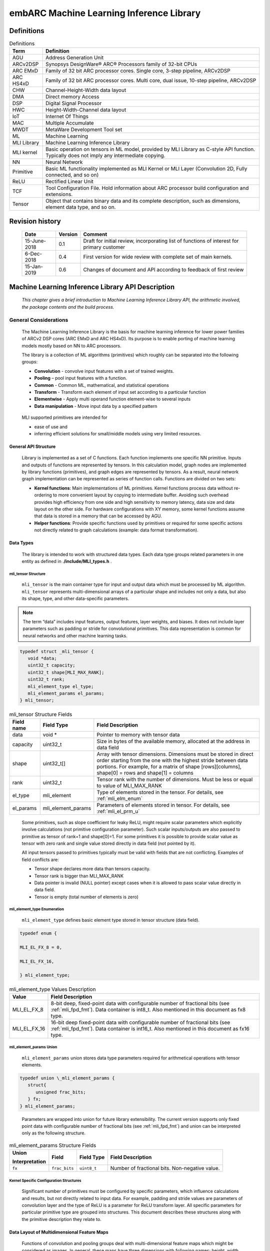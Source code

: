 embARC Machine Learning Inference Library
*****************************************

Definitions
===========

.. _Definitions:
.. table:: Definitions
   :widths: auto
   
   +-----------------------------------+-----------------------------------+
   | **Term**                          | **Definition**                    |
   +===================================+===================================+
   | AGU                               | Address Generation Unit           |
   +-----------------------------------+-----------------------------------+
   | ARCv2DSP                          | Synopsys DesignWare® ARC®         |
   |                                   | Processors family of 32-bit CPUs  |
   +-----------------------------------+-----------------------------------+
   | ARC EMxD                          | Family of 32 bit ARC processor    |
   |                                   | cores. Single core, 3-step        |
   |                                   | pipeline, ARCv2DSP                |
   +-----------------------------------+-----------------------------------+
   | ARC HS4xD                         | Family of 32 bit ARC processor    |
   |                                   | cores. Multi core, dual issue,    |
   |                                   | 10-step pipeline, ARCv2DSP        |
   +-----------------------------------+-----------------------------------+
   | CHW                               | Channel-Height-Width data layout  |
   +-----------------------------------+-----------------------------------+
   | DMA                               | Direct memory Access              |
   +-----------------------------------+-----------------------------------+
   | DSP                               | Digital Signal Processor          |
   +-----------------------------------+-----------------------------------+
   | HWC                               | Height-Width-Channel data layout  |
   +-----------------------------------+-----------------------------------+
   | IoT                               | Internet Of Things                |
   +-----------------------------------+-----------------------------------+
   | MAC                               | Multiple Accumulate               |
   +-----------------------------------+-----------------------------------+
   | MWDT                              | MetaWare Development Tool set     |
   +-----------------------------------+-----------------------------------+
   | ML                                | Machine Learning                  |
   +-----------------------------------+-----------------------------------+
   | MLI Library                       | Machine Learning Inference        |
   |                                   | Library                           |
   +-----------------------------------+-----------------------------------+
   | MLI kernel                        | Basic operation on tensors in ML  |
   |                                   | model, provided by MLI Library as |
   |                                   | C-style API function. Typically   |
   |                                   | does not imply any intermediate   |
   |                                   | copying.                          |
   +-----------------------------------+-----------------------------------+
   | NN                                | Neural Network                    |
   +-----------------------------------+-----------------------------------+
   | Primitive                         | Basic ML functionality            |
   |                                   | implemented as MLI Kernel or MLI  |
   |                                   | Layer (Convolution 2D, Fully      |
   |                                   | connected, and so on)             |
   +-----------------------------------+-----------------------------------+
   | ReLU                              | Rectified Linear Unit             |
   +-----------------------------------+-----------------------------------+
   | TCF                               | Tool Configuration File. Hold     |
   |                                   | information about ARC processor   |
   |                                   | build configuration and           |
   |                                   | extensions.                       |
   +-----------------------------------+-----------------------------------+
   | Tensor                            | Object that contains binary data  |
   |                                   | and its complete description,     |
   |                                   | such as dimensions, element data  |
   |                                   | type, and so on.                  |
   +-----------------------------------+-----------------------------------+

\

Revision history
================

   +-----------------------+-----------------------+-----------------------+
   | **Date**              | **Version**           | **Comment**           |
   +=======================+=======================+=======================+
   | 15-June-2018          | 0.1                   | Draft for initial     |
   |                       |                       | review, incorporating |
   |                       |                       | list of functions of  |
   |                       |                       | interest for primary  |
   |                       |                       | customer              |
   +-----------------------+-----------------------+-----------------------+
   | 6-Dec-2018            | 0.4                   | First version for     |
   |                       |                       | wide review with      |
   |                       |                       | complete set of main  |
   |                       |                       | kernels.              |
   +-----------------------+-----------------------+-----------------------+
   | 15-Jan-2019           | 0.6                   | Changes of document   |
   |                       |                       | and API according to  |
   |                       |                       | feedback of first     |
   |                       |                       | review                |
   +-----------------------+-----------------------+-----------------------+

\


Machine Learning Inference Library API Description
==================================================

   *This chapter gives a brief introduction to Machine Learning
   Inference Library API, the arithmetic involved, the package contents
   and the build process.*

\

General Considerations
----------------------

   The Machine Learning Inference Library is the basis for machine
   learning inference for lower power families of ARCv2 DSP cores (ARC
   EMxD and ARC HS4xD). Its purpose is to enable porting of machine
   learning models mostly based on NN to ARC processors.

   The library is a collection of ML algorithms (primitives) which
   roughly can be separated into the following groups:

   -  **Convolution** - convolve input features with a set of trained weights.

   -  **Pooling** – pool input features with a function.

   -  **Common** - Common ML, mathematical, and statistical operations

   -  **Transform** - Transform each element of input set according to a particular function

   -  **Elementwise** - Apply multi operand function element-wise to several inputs

   -  **Data manipulation** - Move input data by a specified pattern

\

   MLI supported primitives are intended for

   -  ease of use and

   -  inferring efficient solutions for small/middle models using very limited resources.
      
\
  
.. _gen_api_struct:

.. _General_API_Structure:
   
General API Structure
~~~~~~~~~~~~~~~~~~~~~

   Library is implemented as a set of C functions. Each function implements one specific NN primitive. Inputs and outputs of functions are represented by tensors. In this calculation model, graph nodes are implemented by library functions (primitives), and graph edges are represented by tensors. As a result, neural network graph implementation can be represented as series of function calls. Functions are divided on two sets:

   -  **Kernel functions**: Main implementations of ML primitives. Kernel functions process data without re-ordering to more convenient layout by copying to intermediate buffer. Avoiding such overhead provides high efficiency from one side and high sensitivity to memory latency, data size and data layout on the other side. For hardware configurations with XY memory, some kernel functions assume that data is stored in a memory that can be accessed by AGU.

   -  **Helper functions**: Provide specific functions used by primitives or required for some specific actions not directly related to graph calculations (example: data format transformation). 

\

.. _data_types:
	  
Data Types
~~~~~~~~~~

   The library is intended to work with structured data types. Each data type groups related parameters in one entity as defined in .\ **/include/MLI_types.h** .



.. _mli_tns_struct:
   
mli_tensor Structure
^^^^^^^^^^^^^^^^^^^^^

   ``mli_tensor`` is the main container type for input and output data which
   must be processed by ML algorithm. ``mli_tensor`` represents
   multi-dimensional arrays of a particular shape and includes not only
   a data, but also its shape, type, and other data-specific parameters.

.. note::
   The term “data” includes input
   features, output features,    
   layer weights, and biases. It 
   does not include layer        
   parameters such as padding or 
   stride for convolutional      
   primitives. This data         
   representation is common for  
   neural networks and other     
   machine learning tasks.       
	  
.. code:: c

   typedef struct _mli_tensor {
      void *data;
      uint32_t capacity;
      uint32_t shape[MLI_MAX_RANK];
      uint32_t rank;
      mli_element_type el_type;
      mli_element_params el_params;
   } mli_tensor;

\
   
.. _mli_tensor_struc:
.. table:: mli_tensor Structure Fields
   :widths: auto
   
   +-----------------------+-----------------------+-----------------------+
   | Field name            | Field Type            | Field Description     |
   +=======================+=======================+=======================+
   |    data               |    void \*            | Pointer to memory     |
   |                       |                       | with tensor data      |
   +-----------------------+-----------------------+-----------------------+
   |    capacity           |    uint32_t           | Size in bytes of the  |
   |                       |                       | available memory,     |
   |                       |                       | allocated at the      |
   |                       |                       | address in data field |
   +-----------------------+-----------------------+-----------------------+
   |    shape              |    uint32_t[]         | Array with tensor     |
   |                       |                       | dimensions.           |
   |                       |                       | Dimensions must be    |
   |                       |                       | stored in direct      |
   |                       |                       | order starting from   |
   |                       |                       | the one with the      |
   |                       |                       | highest stride        |
   |                       |                       | between data          |
   |                       |                       | portions. For         |
   |                       |                       | example, for a matrix |
   |                       |                       | of shape              |
   |                       |                       | [rows][columns],      |
   |                       |                       | shape[0] = rows and   |
   |                       |                       | shape[1] = columns    |
   +-----------------------+-----------------------+-----------------------+
   |    rank               |    uint32_t           | Tensor rank with      |
   |                       |                       | the number of         |
   |                       |                       | dimensions. Must be   |
   |                       |                       | less or equal to      |
   |                       |                       | value of MLI_MAX_RANK |
   +-----------------------+-----------------------+-----------------------+
   |    el_type            |    mli_element        | Type of elements      |
   |                       |                       | stored in the tensor. |
   |                       |                       | For details, see      |
   |                       |                       | :ref:`mli_elm_enum`   |
   +-----------------------+-----------------------+-----------------------+
   |    el_params          |    mli_element_params | Parameters of         |
   |                       |                       | elements stored in    |
   |                       |                       | tensor. For details,  |
   |                       |                       | see                   |
   |                       |                       | :ref:`mli_el_prm_u`   |
   +-----------------------+-----------------------+-----------------------+

..

   Some primitives, such as slope coefficient for leaky ReLU, might
   require scalar parameters which explicitly involve calculations (not
   primitive configuration parameter). Such scalar
   inputs/outputs are also passed to primitive as tensor of rank=1 and
   shape[0]=1. For some primitives it is possible to provide scalar
   value as tensor with zero rank and single value stored directly in
   data field (not pointed by it).

   All input tensors passed to primitives typically must be valid with
   fields that are not conflicting. Examples of field conflicts are:

   -  Tensor shape declares more data than tensors capacity.

   -  Tensor rank is bigger than MLI_MAX_RANK

   -  Data pointer is invalid (NULL pointer) except cases when it is
      allowed to pass scalar value directly in data field.

   -  Tensor is empty (total number of elements is zero)

.. _mli_elm_enum:
   
mli_element_type Enumeration
^^^^^^^^^^^^^^^^^^^^^^^^^^^^

   ``mli_element_type`` defines basic element type stored in tensor
   structure (data field).

.. code:: c
   
   typedef enum {

   MLI_EL_FX_8 = 0,

   MLI_EL_FX_16,

   } mli_element_type;

\

.. _mli_element_type_val_desc:
.. table:: mli_element_type Values Description
   :widths: auto
   
   +-----------------------------------+-----------------------------------+
   |    Value                          |    Field Description              |
   +===================================+===================================+
   | MLI_EL_FX_8                       | 8-bit deep, fixed-point data with |
   |                                   | configurable number of fractional |
   |                                   | bits (see :ref:`mli_fpd_fmt`).    |
   |                                   | Data container is int8_t.         |
   |                                   | Also mentioned in this            |
   |                                   | document as fx8 type.             |
   +-----------------------------------+-----------------------------------+
   | MLI_EL_FX_16                      | 16-bit deep fixed-point data with |
   |                                   | configurable number of fractional |
   |                                   | bits (see :ref:`mli_fpd_fmt`).    |
   |                                   | Data container is int16_t.        |
   |                                   | Also mentioned in this            |
   |                                   | document as fx16 type.            |
   +-----------------------------------+-----------------------------------+

.. _mli_el_prm_u:   
   
mli_element_params Union
^^^^^^^^^^^^^^^^^^^^^^^^

   ``mli_element_params`` union stores data type parameters required for
   arithmetical operations with tensor elements.

.. code:: c
   
   typedef union \_mli_element_params {
      struct{
         unsigned frac_bits;
      } fx;
   } mli_element_params;

..
   
   Parameters are wrapped into union for future library extensibility.
   The current version supports only fixed point data with configurable
   number of fractional bits (see :ref:`mli_fpd_fmt`) and union
   can be interpreted only as the following structure.
   
\

.. _mli_element_params_struct_fields:
.. table:: mli_element_params Structure Fields
   :widths: auto   

   +-----------------+-----------------+-----------------+-----------------+
   | Union           | Field           | Field Type      | Field           |
   |                 |                 |                 | Description     |
   | Interpretation  |                 |                 |                 |
   +=================+=================+=================+=================+
   | ``fx``          | ``frac_bits``   | ``uint8_t``     | Number of       |
   |                 |                 |                 | fractional      |
   |                 |                 |                 | bits.           |
   |                 |                 |                 | Non-negative    |
   |                 |                 |                 | value.          |
   +-----------------+-----------------+-----------------+-----------------+

Kernel Specific Configuration Structures
^^^^^^^^^^^^^^^^^^^^^^^^^^^^^^^^^^^^^^^^

   Significant number of primitives must be configured by specific
   parameters, which influence calculations and results, but not
   directly related to input data. For example, padding and stride
   values are parameters of convolution layer and the type of ReLU is a
   parameter for ReLU transform layer. All specific parameters for
   particular primitive type are grouped into structures. This document
   describes these structures along with the primitive description they
   relate to.

.. _data_muldim:
   
Data Layout of Multidimensional Feature Maps
~~~~~~~~~~~~~~~~~~~~~~~~~~~~~~~~~~~~~~~~~~~~

   Functions of convolution and pooling groups deal with
   multi-dimensional feature maps which might be considered as images.
   In general, these maps have three dimensions with following names:
   height, width, and channels (also called depth). Despite logical
   organization, multidimensional feature maps are stored in memory as
   continuous arrays. Order of elements depends on the order of
   dimensions – data layout. :numref:`Multidim_Data_Layout` describes 
   two supported and traditionally used data layouts – HWC and CHW.

\

.. _Multidim_Data_Layout:
.. table:: Multidimensional Data Layout
   :widths: auto      

   +-----------------------------------+-----------------------------------+
   | Designation                       |    Description                    |
   +===================================+===================================+
   | HWC                               | The smallest stride between       |
   |                                   | dimension elements in memory is   |
   |                                   | for C (channel or depth) followed |
   |                                   | by the width and the height. The  |
   |                                   | height is the least frequently    |
   |                                   | changing index. For example       |
   |                                   | *In[32][16][8]* for this case is  |
   |                                   | a feature map with 32 rows        |
   |                                   | (**h**\ eight), 16 columns        |
   |                                   | (**w**\ idth) and 8               |
   |                                   | **c**\ hannels.                   |
   +-----------------------------------+-----------------------------------+
   | CHW                               | The smallest stride between       |
   |                                   | dimension elements in memory is   |
   |                                   | for W (width). Then height. The   |
   |                                   | channel is least frequently       |
   |                                   | changing index. For example       |
   |                                   | *In[32][16][8]* for this case is  |
   |                                   | a feature map with 32             |
   |                                   | **c**\ hannels, 16 rows           |
   |                                   | (**h**\ eight) and 8 columns      |
   |                                   | (**w**\ idth).                    |
   +-----------------------------------+-----------------------------------+

..

   Due to algorithmic reasons, HWC layout provides higher data locality
   for some functions, and CHW layout does so for others.

   “Data locality” means the data disposition in memory where elements
   consistently used by algorithm are stored in memory as close as
   possible (in ideal case, contiguously). Low data locality could
   reduce performance of systems with cache. For the layouts supported
   by particular kernels, see :ref:`fns`. Current version of MLI Library
   focuses on optimization of kernels for CHW layout.
   
.. _fns:
 
Functions 
~~~~~~~~~

   In general, several functions are implemented for each primitive
   supported by MLI library. Each function (implementation of primitive)
   is designed to deal with specific inputs. Therefore, you must meet the
   assumptions that functions make. For example, function designed to
   perform 2D convolution for data of ``fx8`` type must not be used with
   data of ``fx16`` type.

   All assumptions are reflected in function name according to naming
   convention (see :numref:`MLI_func_naming_conv` and 
   :numref:`MLI_fn_spl`). MLI Library functions have at
   least one assumption on input data types. Functions with only
   data-type assumption are referred to as generic functions while
   functions with additional assumptions referred to as specialized
   functions or specializations.

   .. note::    
	  A lot of specializations along with generic functions are implemented in convolution and pooling groups for each primitive. Generic functions are typically slower than the specialized ones. For this reason, a function without postfix performs switching logic to choose the correct specialized function or a generic function if there is no appropriate specialization. Such ‘switchers’ significantly increase the code size of application and should be used only in development or intentionally. Generic functions have a ‘_generic’ name postfix, and specializations have a descriptive postfix.

Naming Convention
^^^^^^^^^^^^^^^^^

   MLI Library function adheres naming convention listed in :numref:`MLI_func_naming_conv`:

\
  
.. _MLI_func_naming_conv:
.. table:: MLI Library Functions Naming Convention
   :widths: auto   

   +-----------------------+-----------------------+---------------------------------+
   | ``mli_<set>_<type>_[layout]_<data_type>_[spec](<in_data>,[config],<out_data>);``| 
   +=======================+=======================+=================================+
   | Field name            | Field Entries         | Field Description               |
   +-----------------------+-----------------------+---------------------------------+
   | ``set``               | ``krn``               | Mandatory. Specifies            |
   |                       |                       | set of functions                |
   |                       | ``hlp``               | related to the                  |
   |                       |                       | implementation. See             |
   |                       |                       | :ref:`gen_api_struct`           |
   |                       |                       | for more information.           |
   +-----------------------+-----------------------+---------------------------------+
   | ``type``              | ``conv2d``            | Mandatory. Specifies            |
   |                       |                       | particular type of              |
   |                       | ``fully_connected``   | primitive supported             |
   |                       |                       | by the library                  |
   +-----------------------+-----------------------+---------------------------------+
   | ``layout``            | ``chw``               | Optional. Specifies             |
   |                       |                       | data layout for                 |
   |                       | ``hwc``               | image-like inputs.              |
   |                       |                       | See :ref:`data_types` for       |
   |                       |                       | more information.               |
   +-----------------------+-----------------------+---------------------------------+
   | ``data_type``         | ``fx8``               | Mandatory. Specifies            |
   |                       |                       | the tensor basic                |
   |                       | ``fx16``              | element type expected           |
   |                       |                       | by the function.                |
   |                       | ``fx8w16d``           |                                 |
   |                       |                       | fx8w16d means weights           |
   |                       |                       | and bias tensors are            |
   |                       |                       | 8-bit, while all the            |
   |                       |                       | others are 16-bit.              |
   |                       |                       |                                 |
   |                       |                       | For more information,           |
   |                       |                       | see :ref:`mli_fpd_fmt`          |
   +-----------------------+-----------------------+---------------------------------+
   | ``spec``              |                       | Optional. Reflects              |
   |                       |                       | additional                      |
   |                       |                       | assumptions of                  |
   |                       |                       | function. For                   |
   |                       |                       | example, if the                 |
   |                       |                       | function can only               |
   |                       |                       | process convolutions            |
   |                       |                       | of a 3x3 kernel, this           |
   |                       |                       | should be reflected             |
   |                       |                       | in this field (see              |
   |                       |                       | :numref:`MLI_fn_spl`)           |
   +-----------------------+-----------------------+---------------------------------+
   | ``in_data``           |                       | Mandatory. Input data           |
   |                       |                       | tensors                         |
   +-----------------------+-----------------------+---------------------------------+
   | ``config``            |                       | Optional. Structure             |
   |                       |                       | of primitive-specific           |
   |                       |                       | parameters                      |
   +-----------------------+-----------------------+---------------------------------+
   | ``out_data``          |                       | Mandatory. Output               |
   |                       |                       | data tensors                    |
   +-----------------------+-----------------------+---------------------------------+

..

   Example:

   ``mli_krn_avepool_hwc_fx8(const mli_tensor *in, const mli_pool_cfg *cfg, mli_tensor *out);``

.. _spec_fns:

Specialized Functions
^^^^^^^^^^^^^^^^^^^^^

   Naming convention for the specializations: \

.. _MLI_fn_spl:
.. table:: MLI Library Functions Naming \- Specialization Details
   :widths: auto  

   +-----------------------+---------------------------+-----------------------+
   | Configuration         |    Naming convention      | Relevant for          |
   | parameter             |                           |                       |
   +=======================+===========================+=======================+
   | ``Kernel size``       | [_k\ *n*\ x\ *m*]         | convolution group,    |
   |                       |                           | pooling group         |
   |                       | where *n* and *m* are     |                       |
   |                       | the kernel dimensions     |                       |
   |                       | example: \_k1x1, \_k3x3.  |                       |
   |                       | One of dimension might    |                       |
   |                       | be left unfixed example   |                       |
   |                       | \_k1xn                    |                       |
   +-----------------------+---------------------------+-----------------------+
   | ``Padding``           | [_nopad \| \_krnpad]      | convolution group,    |
   |                       |                           | pooling group         |
   |                       | Where \_nopad             |                       |
   |                       | functions assumes         |                       |
   |                       | that all padding          |                       |
   |                       | parameters are            |                       |
   |                       | zeros, and \_krnpad       |                       |
   |                       | functions assumes         |                       |
   |                       | smallest padding          |                       |
   |                       | parameters to achieve     |                       |
   |                       | same output size          |                       |
   |                       | (similar to ‘SAME’        |                       |
   |                       | padding scheme used       |                       |
   |                       | in TensorFlow [3]_        |                       |
   +-----------------------+---------------------------+-----------------------+
   | ``Input channels``    | [_ch\ *n*]                | convolution group,    |
   |                       |                           | pooling group         |
   |                       | where *n* is the          |                       |
   |                       | number of channels        |                       |
   |                       | example \_ch1, \_ch4      |                       |
   +-----------------------+---------------------------+-----------------------+
   | ``Stride``            | [_str[h|w]\ *n*]          | convolution group,    |
   |                       |                           | pooling group         |
   |                       | where n is the stride     |                       |
   |                       | value, if needed h or     |                       |
   |                       | w can be used if          |                       |
   |                       | horizontal stride is      |                       |
   |                       | different from            |                       |
   |                       | vertical if omitted,      |                       |
   |                       | both strides are          |                       |
   |                       | equal. Example: \_str1,   |                       |
   |                       | \_strh2_strw1             |                       |
   +-----------------------+---------------------------+-----------------------+
   | ``Generalization``    | [_generic]                | convolution group,    |
   |                       |                           | pooling group         |
   |                       | If there are a lot of     |                       |
   |                       | specializations for a     |                       |
   |                       | primitive, \_generic      |                       |
   |                       | functions can process     |                       |
   |                       | inputs with any           |                       |
   |                       | combinations of           |                       |
   |                       | parameters.               |                       |
   |                       | Unspecialized             |                       |
   |                       | functions (without        |                       |
   |                       | [_spec] field in          |                       |
   |                       | name) behave as           |                       |
   |                       | “switches” which          |                       |
   |                       | analyze inputs and        |                       |
   |                       | choose suitable           |                       |
   |                       | specialization.           |                       |
   |                       | Switch   chooses          |                       |
   |                       | \_generic version in      |                       |
   |                       | case there are no         |                       |
   |                       | suitable                  |                       |
   |                       | specializations.          |                       |
   +-----------------------+---------------------------+-----------------------+

\

   For example, the function name of a 16bit 2d convolution kernel with
   CHW layout and a kernel size of 3x3 and stride of 1 is:
   ``mli_krn_conv2d_chw_fx16_k3x3_str1()``.

.. _err_codes:

Error Codes
~~~~~~~~~~~

   Functions return value of *mli_status* enumeration type which is
   declared in **include/MLI_types.h**. By default, functions do not
   validate inputs and typically return only ``MLI_STATUS_OK``.

   To turn on the checking logic, ensure that you build the MLI library
   with along with the required debug mode as described in section
   :ref:`func_param_dbg`. This might slightly affect the performance and code size of the library.

   :numref:`mli_status_val_desc` contains list of status code with description.

.. _mli_status_val_desc:
.. table:: mli_status Values Description
   :widths: auto   

   +-----------------------------------+-----------------------------------+
   | Value                             | Field Description                 |
   +===================================+===================================+
   | ``MLI_STATUS_OK``                 | No error occurred                 |
   +-----------------------------------+-----------------------------------+
   | ``MLI_STATUS_BAD_TENSOR``         | Invalid tensor is passed to the   |
   |                                   | function                          |
   +-----------------------------------+-----------------------------------+
   | ``MLI_STATUS_SHAPE_MISMATCH``     | Shape of tensors are not          |
   |                                   | compatible for the function       |
   +-----------------------------------+-----------------------------------+
   | ``MLI_STATUS_BAD_FUNC_CFG``       | Invalid configuration structure   |
   |                                   | is passed                         |
   +-----------------------------------+-----------------------------------+
   | ``MLI_STATUS_NOT_ENGH_MEM``       | Capacity of output tensor is not  |
   |                                   | enough for function result        |
   +-----------------------------------+-----------------------------------+
   | ``MLI_STATUS_NOT_SUPPORTED``      | Function is not yet implemented,  |
   |                                   | or inputs combination is not      |
   |                                   | supported.                        |
   +-----------------------------------+-----------------------------------+
   | ``MLI_STATUS_SPEC_PARAM_MISMATCH``| Function parameters do not match  |
   |                                   | the one specified in the          |
   |                                   | specialized function.             |
   +-----------------------------------+-----------------------------------+

Global Definitions and Library Configurability
~~~~~~~~~~~~~~~~~~~~~~~~~~~~~~~~~~~~~~~~~~~~~~

   All configurable global definitions and constants are defined in ``./include/MLI_config.h``. This header file is not included in ``./include/MLI_API.h`` header and should be included implicitly in user code in case its content might be useful. For example, use ``ARC_PLATFORM`` define for multi-platform applications.

.. _tgt_pf_def:

Target Platform Definition (ARC_PLATFORM)
^^^^^^^^^^^^^^^^^^^^^^^^^^^^^^^^^^^^^^^^^

   ARC_PLATFORM defines main platform type that the library is built
   for. By default this is determined in compile time according to the
   TCF file. To explicitly set platform, set ARC_PLATFORM to one of the
   following macros in advance:

   -  **V2DSP** – using ARCv2DSP ISA extensions only (EM5D or EM7D).

   -  **V2DSP_WIDE** – using wide ARCv2DSP ISA extensions (HS45D or HS47D)

   -  **V2DSP_XY** – using ARCv2DSP ISA extensions and AGU (EM9D or EM11D).

.. _func_param_dbg:
   
Function Parameters Examination and Debug (MLI_DEBUG_MODE)
^^^^^^^^^^^^^^^^^^^^^^^^^^^^^^^^^^^^^^^^^^^^^^^^^^^^^^^^^^

   MLI Library supports three debug modes. You can choose the debug mode
   by setting MLI_DEBUG_MODE define as follows:

   -  **DBG_MODE_RELEASE** (**MLI_DEBUG_MODE** = 0) – No debug. Functions
      do not examine parameters, and process data assuming they are valid.
      This might lead to undefined behavior if the assumption is not true.
      Functions always return MLI_STATUS_OK. No messages are printed, and
      no assertions are used.

   -  **DBG_MODE_RET_CODES** (**MLI_DEBUG_MODE** = 1) – Functions examine
      parameters and return valid error status if any violation of data is
      found. Else, functions process data and return status MLI_STATUS_OK.
      No messages are printed and no assertions are used.

   -  **DBG_MODE_FULL** (**MLI_DEBUG_MODE** = 3) – Functions examine
      parameters. If any violation of data is found, the function prints a
      descriptive message using standard **printf()** function and tries to
      break the execution using **assert()** function. If the **assert()**
      function does not break the execution, function returns error status.

..

   By default, ``MLI_DEBUG_MODE`` is set to ``DBG_MODE_RELEASE``.

Concatenation Primitive: Maximum Tensors to Concatenate (MLI_CONCAT_MAX_TENSORS)
^^^^^^^^^^^^^^^^^^^^^^^^^^^^^^^^^^^^^^^^^^^^^^^^^^^^^^^^^^^^^^^^^^^^^^^^^^^^^^^^

   This primitive configures maximum number of tensors for concatenation
   by appropriate primitive (see :ref:`concat`). Default: 8.

Memory Allocation
~~~~~~~~~~~~~~~~~

   Library does not allocate any memory dynamically. Application is
   responsible for providing correct parameters for function and
   allocate memory for it if necessary. Library might use internal
   statically allocated data (tables of constants).

.. _hw_comp_dpd:   
   
Hardware Components Dependencies 
~~~~~~~~~~~~~~~~~~~~~~~~~~~~~~~~~

DSP Control
^^^^^^^^^^^

   MLI Library intensively uses ARCv2DSP extension of ARC EM and ARC HS
   processors. Ensure that this extension is present and correctly
   configured in hardware.

   Ensure that you build the library with the appropriate command line
   parameter:

   ``-Xdsp_ctrl=postshift,guard,up``

..   
   
   Where “up” defines the rounding mode of DSP hardware (rounding up)
   and it is the only parameter which might be changed (to “convergent” -
   round to the nearest even). All parameters are described in *MetaWare
   Fixed-Point Reference for ARC EM and ARC HS*.

.. note::
   MLI Library sets the required DSP   mode inside each function where it is needed, but does not restore it to previous state. If another ARC DSP code beside MLI library is used in an application, ensure that you set the required DSP mode before its execution. For more information see  “Configuring the ARC DSP Extensions” section of [4]_ or “Using the FXAPI” section of [5]_.

AGU Support
^^^^^^^^^^^

   Library is optimized for systems with and without AGU (address
   generation unit). If AGU is present in the system, then library code
   optimized for AGU is compiled automatically, otherwise the AGU 
   optimization is not used (see :ref:`tgt_pf_def`).
   Inside primitives, pointers to some data defined with use of
   MLI_PTR(p) macro expand into “__xy p \*” in AGU systems, and to “p
   \*” in system without AGU. An application is responsible for
   allocation of relevant buffers in the AGU memory region (for more
   information see “XY Memory Optimization” chapter *of MetaWare DSP
   Programming Guide for ARC EM and ARC HS*). 

   :numref:`AGU_Req_tensors` provides information about tensors must 
   be allocated into AGUaccessible memory for each primitive. Tensors 
   not mentioned in :numref:`AGU_Req_tensors` does not have to be allocated in the 
   same way.
   
.. _AGU_Req_tensors:
.. table:: AGU Requirements for Tensors
   :widths: auto

   +-----------------------------------+-----------------------------------+
   |    Primitive                      |    Tensors must be allocated into |
   |                                   |    AGU accessible memory          |
   +===================================+===================================+
   |    Convolution 2D                 |    in, weights, out, biases       |
   +-----------------------------------+-----------------------------------+
   |    Depthwise convolution          |    in, weights, out, biases       |
   +-----------------------------------+-----------------------------------+
   |    Max Pooling                    |    In, out                        |
   +-----------------------------------+-----------------------------------+
   |    Average Pooling                |    In, out                        |
   +-----------------------------------+-----------------------------------+
   |    Fully connected                |    In, out                        |
   +-----------------------------------+-----------------------------------+
   |    Long Short Term Memory         |    In, weights, biases, out,      |
   |                                   |    prev_out, ir_tsr               |
   +-----------------------------------+-----------------------------------+
   |    Basic RNN cell                 |    In, weights, biases, out,      |
   |                                   |    prev_out, ir_tsr               |
   +-----------------------------------+-----------------------------------+
   |    ReLU                           |    In, out                        |
   +-----------------------------------+-----------------------------------+
   |    Leaky ReLU                     |    In, out                        |
   +-----------------------------------+-----------------------------------+
   |    Sigmoid                        |    In, out                        |
   +-----------------------------------+-----------------------------------+
   |    TanH                           |    In, out                        |
   +-----------------------------------+-----------------------------------+
   |    Softmax                        |    In, out                        |
   +-----------------------------------+-----------------------------------+
   |   Eltwise                         |    In1, in2, out                  |
   |   add/subtract/max/multiplication |                                   |
   |                                   |                                   |
   +-----------------------------------+-----------------------------------+
   |    Concatenation                  |    -                              |
   +-----------------------------------+-----------------------------------+
   |    Permute                        |    -                              |
   +-----------------------------------+-----------------------------------+
   |    Padding 2D                     |    -                              |
   +-----------------------------------+-----------------------------------+


Arithmetic Details
------------------

   The MLI Library is targeting ARCv2DSP based platform and implies
   efficient usage of its DSP Features. For this reason, there is some
   specificity of basic data types and arithmetical operations using it
   in comparison with operations using float-point values.

.. _mli_fpd_fmt:   
   
MLI Fixed-Point Data Format
~~~~~~~~~~~~~~~~~~~~~~~~~~~

   Default MLI Fixed-point data format (represented by tensors of
   ``MLI_EL_FX_8`` and ``MLI_EL_FX_16`` element types) reflects general signed
   values interpreted by typical Q notation [1,2]. The following
   designation is used:

   -  value of *Qm.n* format have *m* bits for integer part (excluding sign bit), 
      and *n* bits for fractional part.

   -  value of *Q.n* format have *n* bits for fractional part\ *.* The rest of the 
      non-sign bits are assumed to hold an integer part.

.. note::
   For more information regarding Q notation, see [1]_ and [2]_.
	  
Data storage
^^^^^^^^^^^^

   The container of the tensor’s values is always signed two’s
   complemented integer numbers: 8 bit for ``MLI_EL_FX_8`` (also referred to as ``fx8``) and
   16 bit for ``MLI_EL_FX_16`` (also referred to as ``fx16``). ``mli_tensor`` keeps only number
   of fractional bits (see ``fx.frac_bits`` in :ref:`mli_el_prm_u`),
   which corresponds to the second designation above.

   Examples:

   Given 0x4000h (16384) value in 16bit container,

   • In Q0.15 (and Q.15) format, this represents 0.5

   • In Q1.14 (and Q.14) format, this represents 1.0

   For more information on how to get the real value of tensor from fx,
   see :ref:`data_fmt_conv`.

   Number of fractional bits must be nonnegative value. Number of
   fractional bits might be bigger than total number of containers
   significant (not-sign) bits. In this case all bits not present in the
   container implied equal to sign bit.

   Examples:

   Given 0x0020 (32) in Q.10 format,

   • For a 16 bit container (Q5.10), this represents 0.3125 real value.

   • The value also can be stored in an 8 bit container without
     misrepresentation. Therefore, 0x20 in Q-3.10 format is equivalent to
     0.3125 real value.
    
   Given 0x0220 (544) in Q.10 format,

   • For 16 bit container (Q5.10), this represent 0.53125 real value.

   • The value cannot be stored in an 8 bit container in the same Q
     format. Therefore, conversion is required.
    
   Values originally stored in the containers with a larger number of
   bits can be represented in a container with smaller number of bits
   only with a certain accuracy. For the same reason, values originally
   stored as single precision floating point numbers cannot be
   accurately represented in fx16 or fx8 formats, since usually have 24
   bits for the mantissa.
   
.. note::      
   Asymmetricity of signed integer types affects FX  representation. fx8 container (int8_t) holds values in range of [-128, 127] which means that FX representation of this number is also asymmetric. So for Q.7 format, this range is [-1, 1), or
   to be more precise [-1.0, 0.9921875] (excluding 1.0). Similarly, fx16 container (int16_t) holds values in range of [-32768, 32767]. For Q.15 format, the range is [-1, 0.999969482421875].           

.. _op_fx_val:
     
Operations on FX values
^^^^^^^^^^^^^^^^^^^^^^^

   Arithmetical operations are actually performed on signed integers
   according to the rules for two’s complemented integer numbers. Q
   notation gives these values a different meaning and to save
   it, some additional operations are required.

.. _data_fmt_conv:

Data Format Conversion
''''''''''''''''''''''

   Conversion between real values and fx value might be performed
   according to the following formula:
 

.. math:: fx\_ val\  = Round(real\_ val\ *2^{fraq\_ bits})

..

.. math:: dequant\_ real\_ val\  = \frac{fx\_ val\ }{{\ 2}^{fraq\_ bits}}

..

Where:

   ``real_val``– real value (might be represented as float)

   ``dequant_real_val`` – de-quantized real value.

   ``fx_val`` - FX value of particular Q format

   ``fraq_bits`` – number of ``fx_val`` fractional bits.

   ``Round()`` – rounding according to one of supported modes

   2 :sup:`fraq_bits` represents 1.0 in FX format and also might
   be obtain by shifting (1 << fraq_bits). Rounding mode (nearest, up,
   convergence) affects only FX representation accuracy. MLI Library
   uses rounding provided by ARCv2 DSP hardware (see :ref:`hw_comp_dpd` ). ``dequant_real_val`` might be not equal to
   ``real_ val`` in case of immediate forward/backward conversion
   due to rounding operation (see examples 2 and 4 from the following example list).

   Examples:

   -  For a real value of 0.85; FX format Q.7; rounding mode nearest, the
      FX value is computed as:

      ``Round(0.85 * (2^7)) = Round(0.85 * 128) = Round(108.8) = 109 (0x6D)``

   -  For a Real value -1.09; FX format Q.10; rounding mode: nearest, the
      FX value is computed as:

      ``Round(-1.09 * (2^10)) = Round(-1.09 * 1024) = Round (-1116.16) =  -1116 (0xFBA4)``

   -  For an FX value 5448 in Q.15 format, the real value is computed as:

      ``5448 / (2^15) = 5448 / 32768 = 0.166259765625``

   -  For an FX value -1116 in Q.10 format, the real value is computed as:

      ``-1116 / (2^10) = -1116 / 1024 = -1.08984375``

   Conversion between two FX formats with different number of fractional
   bits requires value shifting: shift left in case of increasing number
   of fractional bits, and shift right with rounding in case of
   decreasing.

   Examples:

   -  For an FX value 0x24 in Q.8 format (0.140625), the FX value in Q.12
      format is computed as:

      ``(0x24 << (12 – 8) ) = (0x24 << 4 ) = 0x240 in Q.12 (0.140625)``

   -  For an FX value 0x24 in Q.4 format (2.25), the FX value in Q.1format
      with rounding mode 'up' is computed as:

     ``Round(0x24>>(4–1)) = Round(0x24>>3) = (0x24 + (1<<(3-1))) >> 3 = 0x28>>3 = 0x5 in Q.1(2.5)``

Addition and Subtraction
''''''''''''''''''''''''

   In fixed point arithmetic, addition and subtraction are performed as
   they are for general integer values but only when the input values
   are in the same format. Otherwise, ensure that you perform conversion
   to bring the input values into the same format before operation.

Multiplication
''''''''''''''

   For multiplication input operands do not have to be of the same
   format. The width of the integer part of the result is the sum of 
   widths of integer parts of the opernads. The width of the fractional 
   part of the result is the sum of widths of fractional parts of the operands.

   Example:

   For a number x in Q4.3 format (that is, 4 bits for integer and 3 for
   fractional part) and a number y in Q5.7 format, ``x*y`` is in Q9.10
   format (4+5=9 bits for integer part and 3+7=10 for fractional part).

.. note::
   For particular values            
   multiplication might result in     
   integer value (that is, no fractional
   bits required), but for general  
   case fractional part must be     
   reserved                         
     
..

   Multiplication increases number of significant bits and requires
   bigger container for intermediate result. Data conversion is
   necessary for saving result of multiplication to output container
   that typically does not have enough bits for holding all result. So,
   unlike the addition/subtraction where conversion of inputs might be
   required for inputs, multiplication typically requires conversion of
   result.

Division
''''''''

   For division, input operands also do not have to be of the same
   format. The result has a format containing the difference of bits in
   the formats of input operands.

   Example:

  -  For a dividend ``x`` in Q16.16 format and a divisor y in Q7.10 format,
     the format of the result ``x/y`` is Q(16-7).(16-10), or Q9.6 format.

\

  -  For a dividend ``x`` in Q7.8 format and a divisor y in Q3.12 format, the
     format of the result ``x/y`` is in Q4.-4 format.

..

   Since division is implemented using integer operation, the number of
   significant bits is decreased. For the second example, sum of integer
   and fractional parts of output format is 4 + (-4) = 0. This means
   total precision loss for output value. To avoid this situation,
   conversion of dividend operand to a bigger format (with more
   significant bits) is required.

Accumulation
''''''''''''

   Even single addition might result in overflow if all bits of operands
   are used and both of them hold the maximum (or minimum) values. It
   means that an extra bit is required for this operation. But if
   sum of several operands is needed(accumulation), more than one extra bit is
   required to make sure that result does not overflow. Assuming that
   all operands of the same format, the number of extra bits is defined
   based on the number of additions to be done:

.. math:: extra\_ bits = \operatorname{}{(number\_ of\_ additions)})

..

   Where Ceil(\ *x*) function rounds up x to the smallest integer value
   that is not less than *x*. From notation point of view, these extra
   bits are added to integer part.

   Example:

   For 34 values in Q3.4 format to be accumulated, the number of extra
   bits are computed as: ceil(log\ :sub:`2` 34)= ceil(5.09) = 6

   Result format is: Q9.4 (since 3+6=9)

   The same logic applies for sequential Multiply-Accumulation (MAC)
   operation.

ARCv2DSP Implementation Specifics
^^^^^^^^^^^^^^^^^^^^^^^^^^^^^^^^^^^^^

   The MLI Library is designed keeping performance in mind as one of the
   main goals. This section deals with manual model adaptation of MLI
   library.

Bias for MAC-based Kernels
''''''''''''''''''''''''''

   MAC based kernels (convolutions, fully connected, recurrent, etc)
   typically use several input tensors including input feature map,
   weights and bias (constant offset). All of them might hold data of
   different FX format. The number of fractional bits is used to derive
   shift values for bias and output. Such kernels perform accumulator
   initialization with left pre-shifted bias value (format cast before
   addition). For this reason, the number of bias fractional bits must
   be less than or equal to fractional bits for the sum of inputs. This
   condition is checked by primitives in debug mode. For more
   information, see :ref:`err_codes`.

   Example:

   Given an Input tensor of Q.7 format; and weights tensor of Q.3
   format, the number of its fractional bits before shift left operation
   must be less or equal to 10 (since 7+3=10) for correct bias.

Configurability of Output Tensors Fractional Bits 
''''''''''''''''''''''''''''''''''''''''''''''''''

   Not all primitives provide possibility to configure output tensor
   format – some of them derive it based on inputs or used algorithm, 
   while others must be configured with required output format explicitly. 
   It depends on the basic operation used by primitive:
   
   -  Primitives based on multiplication and division deal with
      intermediate data formats (see :ref:`op_fx_val`). If the result 
      does not fit in the output container, ensure that you provide the 
      desired result format for result conversion. Typically, it
      can not be derived from inputs and primitives of this kind requires
      output format. For example, this statement is true for convolution2D
      and fully connected.


   -  Primitives based on addition, subtraction, and unary operations (max,
      min, etc) use input format (at least one of them) to perform
      calculation and save result. Conversion operation in this case isn’t
      required.

..

   Output configurability is specified in description for each primitive.

Quantization: Influence of Accumulator Bit Depth
''''''''''''''''''''''''''''''''''''''''''''''''

   The MLI Library applies neither saturation nor post-multiplication
   shift with rounding in accumulation. Saturation is performed only for
   the final result of accumulation while its value is reduced to the
   output format. To avoid result overflow, user is responsible for
   providing inputs of correct ranges to library primitives.

   Number of available bits depends on operands types:

   -  **FX8 operands**: 32-bit depth accumulator is used with 1 sign bit
      and 31 significant bits. FX8 operands have 1 sign and 7 significant
      bits. Single multiplication of such operands results in 7 + 7 = 14
      significant bits for output. Thus for MAC based kernels, 17
      accumulation bits (since 31–(7+7)=17) are available which can be used
      to perform up to 2 :sup:`17` = 131072 operations without overflow.

      For simple accumulation, 31 – 7 = 24 bits are available which
      guaranteed to perform up to 2 :sup:`24` = 16777216 operations without
      overflow.

   -  **FX16 operands**: 40-bit depth accumulator is used with 1 sign bit
      and 39 significant bits. FX16 operands have 1 sign and 15 significant
      bits. Single multiplication of such operands results 15 + 15 = 30
      significant bits for output. For MAC based kernels, 39 – (15+15) = 9
      accumulation bits are available, which can be used to perform up to
      2 :sup:`9` = 512 operations without overflow.

      For simple accumulation, 39 – 15 = 24 bits are available which
      perform up to 2 :sup:`24` = 16777216 operations without overflow.

   -  **FX16 x FX8 operands**: 40-bit depth accumulator is used. For MAC
      based kernels, 39 – (15 + 7) = 39 - 22 = 17 accumulation bits are
      available which can be used to perform up to 2 :sup:`17` = 131072 operations
      without overflow.

..

   In general, the number of accumulations required for one output value
   calculation can be easily estimated in advance. According to
   this information one can define if accumulator satisfies requirements
   or not.


   
.. note::   
   -  If available bits are not enough, ensure that you quantize inputs
      (including weights for both the operands of MAC) while keeping some
      bits unused.
	  
   -  To reduce the influence of quantization on result, ensure that you 
      evenly distribute these bits between operands.

..
   
   Example:

   Given fx16 operands, 2D Convolution layer with 5x5 kernel size on
   input with 64 channels, Initial Input tensor format being Q.11,
   Initial weights tensor format being Q.15,

   each output value of 2D convolution layer requires the following
   number of accumulations:

   ``kernel_height(5) \* kernel_width(5) \* input_channels(64) +
   bias_add(1) = 5*5*64+1=1601``

   To ensure that the result does not overflow in accumulation, the
   following number of extra bits is required:

   ``ceil(log2(1601)) = ceil(10.65) = 11``

   9 extra bits are present in 40-bit accumulator for fx16 operands. To
   ensure no overflow, distribute 11-9=2 bits between inputs and weights
   and correct number of fractional bits. 2 is even number and it might
   be distributed equally (-1 fractional bit for each operand).

   The new number of fractional bits in Input tensor: = 11 – 1 = 10

   The new number of fractional bits in Weights tensor: = 15 – 1 = 14

Getting Started
---------------

   The MLI library provides a basic set of functions running on the ARC
   EM DSP and HS cores and is intended to solve typical machine learning
   tasks in a portable or low-power system. This library is designed
   with ease of use and low overhead in mind.

Package content
~~~~~~~~~~~~~~~

   This package consists of the following files and folders:

   +---------------------------------+-----------------------------------------+-----------------------+
   | **Folder**                      | **Files**                               | **Description**       |
   +=================================+=========================================+=======================+
   |                                 | ``Makefile``                            | Root makefile that    |
   |                                 |                                         | allows to build       |
   |                                 |                                         | library and the set   |
   |                                 |                                         | of example            |
   |                                 |                                         | applications.         |
   +---------------------------------+-----------------------------------------+-----------------------+
   | **include/**                                                                                      |
   +---------------------------------+-----------------------------------------+-----------------------+
   |                                 | ``MLI_API.h``                           | High level header     |
   |                                 |                                         | used by application.  |
   |                                 |                                         | Includes all required |
   |                                 |                                         | headers for working   |
   |                                 |                                         | with library.         |
   +---------------------------------+-----------------------------------------+-----------------------+
   |                                 | ``MLI_types.h``                         | Header that           |
   |                                 |                                         | conglomerates all     |
   |                                 |                                         | public library        |
   |                                 |                                         | specific data types.  |
   +---------------------------------+-----------------------------------------+-----------------------+
   |                                 | ``MLI_config.h``                        | Configuration header  |
   |                                 |                                         | with definitions used |
   |                                 |                                         | for library           |
   |                                 |                                         | implementation        |
   |                                 |                                         | configurability.      |
   +---------------------------------+-----------------------------------------+-----------------------+
   |                                 | ``api``                                 | The subdirectory that |
   |                                 |                                         | contains the set of   |
   |                                 |                                         | low level public      |
   |                                 |                                         | headers declaring the |
   |                                 |                                         | API.                  |
   +---------------------------------+-----------------------------------------+-----------------------+
   | **include/api**                                                                                   |
   +---------------------------------+-----------------------------------------+-----------------------+
   |                                 | ``MLI_helpers_API.h``                   | Header with           |
   |                                 |                                         | declarations for      |
   |                                 |                                         | helper functions      |
   +---------------------------------+-----------------------------------------+-----------------------+
   |                                 | ``MLI_kernels_API.h``                   | Header with           |
   |                                 |                                         | declarations for      |
   |                                 |                                         | kernel functions      |
   +---------------------------------+-----------------------------------------+-----------------------+
   |                                 | ``mli_krn_avepool_spec_i.h``            | Header with           |
   |                                 |                                         | declarations for      |
   |                                 |                                         | average pooling       |
   |                                 |                                         | specializations       |
   +---------------------------------+-----------------------------------------+-----------------------+
   |                                 | ``mli_krn_conv2d_spec_api.h``           | Header with           |
   |                                 |                                         | declarations for      |
   |                                 |                                         | convolution 2D        |
   |                                 |                                         | specializations       |
   +---------------------------------+-----------------------------------------+-----------------------+
   |                                 | ``mli_krn_depthwise_conv2d_spec_api.h`` | Header with           |
   |                                 |                                         | declarations for      |
   |                                 |                                         | depth-wise            |
   |                                 |                                         | convolution           |
   |                                 |                                         | specializations       |
   +---------------------------------+-----------------------------------------+-----------------------+
   |                                 | ``mli_krn_maxpool_spec_api.h``          | Header with           |
   |                                 |                                         | declarations for max  |
   |                                 |                                         | pooling               |
   |                                 |                                         | specializations       |
   +---------------------------------+-----------------------------------------+-----------------------+
   | **build/**                                                                                        |
   +---------------------------------+-----------------------------------------+-----------------------+
   |                                 | ``rules.mk``                            | The common makefile   |
   |                                 |                                         | that declares the     |
   |                                 |                                         | generic build targets |
   |                                 |                                         | and rules.            |
   +---------------------------------+-----------------------------------------+-----------------------+
   | **lib/**                                                                                          |
   +---------------------------------+-----------------------------------------+-----------------------+
   | lib/make/                       | ``Makefile``                            | Library makefile.     |
   +---------------------------------+-----------------------------------------+-----------------------+
   | lib/src/helpers/                |                                         | Directory containing  |
   |                                 |                                         | implementation of     |
   |                                 |                                         | helper functions:     |
   +---------------------------------+-----------------------------------------+-----------------------+
   | **lib/kernels/**                                                                                  |
   +---------------------------------+-----------------------------------------+-----------------------+
   |                                 | ``common/``                             | Directory containing  |
   |                                 |                                         | implementation of     |
   |                                 |                                         | common kernels        |
   +---------------------------------+-----------------------------------------+-----------------------+
   |                                 | ``convolution/``                        | Directory containing  |
   |                                 |                                         | implementation of     |
   |                                 |                                         | convolution kernels   |
   +---------------------------------+-----------------------------------------+-----------------------+
   |                                 | ``elementwise/``                        | Directory containing  |
   |                                 |                                         | implementation of     |
   |                                 |                                         | elementwise kernels   |
   +---------------------------------+-----------------------------------------+-----------------------+
   |                                 | ``pooling/``                            | Directory containing  |
   |                                 |                                         | implementation of     |
   |                                 |                                         | pooling kernels       |
   +---------------------------------+-----------------------------------------+-----------------------+
   |                                 | ``data_manip/``                         | Directory containing  |
   |                                 |                                         | implementation of     |
   |                                 |                                         | data manipulation     |
   |                                 |                                         | kernels               |
   +---------------------------------+-----------------------------------------+-----------------------+
   |                                 | ``transform/``                          | Directory containing  |
   |                                 |                                         | implementation of     |
   |                                 |                                         | transform kernels     |
   +---------------------------------+-----------------------------------------+-----------------------+
   | lib/private/                    |                                         | Directory containing  |
   |                                 |                                         | internal library      |
   |                                 |                                         | specific functions    |
   |                                 |                                         | and data description  |
   +---------------------------------+-----------------------------------------+-----------------------+
   | **examples/**                                                                                     |
   +---------------------------------+-----------------------------------------+-----------------------+
   | examples/Example_CIF            |                                         | Convolutional Neural  |
   | R10_Caffe                       |                                         | Network example for   |
   |                                 |                                         | CIFAR-10 dataset [6]_.|
   |                                 |                                         | Based on Caffe        |
   |                                 |                                         | standard example [7]_ |
   +---------------------------------+-----------------------------------------+-----------------------+
   | examples/Example_HAR_Smartphone |                                         | LSTM Human activity   |
   |                                 |                                         | recognition example.  |
   |                                 |                                         | Based on open source  |
   |                                 |                                         | project by Guillaume  |
   |                                 |                                         | Chevalier [8]_ for UCI|
   |                                 |                                         | HAR dataset [9]_.     |
   +---------------------------------+-----------------------------------------+-----------------------+
   | examples/auxiliary              |                                         | Common helper code    |
   |                                 |                                         | that is used by the   |
   |                                 |                                         | examples.             |
   +---------------------------------+-----------------------------------------+-----------------------+

Build Process
~~~~~~~~~~~~~

   To verify the build process, run the following root makefile command
   to rebuild the project from scratch and place the output ELF and
   static library files into the bin directory.

   ``gmake all``

   After the build process completes, the output files are found inside
   the bin directory created by the make tool:

.. code:: c

   c:\mli\bin>dir /b *.elf *.a
   Example_CIFAR10_Caffe.elf
   Example_HAR_Smartphone.elf
       libmli.a

..
   
   Root makefile supports the configuration option ``TCF_FILE`` to set the
   required TCF file to use for the code compilation. The default TCF
   file hard-coded in the project is em7d_voice_audio provided as a part
   of MetaWare Development Toolkit package. Note that makefile requires the full path to
   the TCF in case of using the custom file.

   ``gmake all TCF_FILE=C:\ARC\Projects\my_project\build\tool_config\arc.tcf``

..
   
   The project build system also allows to build the library and
   examples separately.

   It supports the common set of optional parameters to configure the
   target platform and output/intermediate files placement:

   +-----------------------------------+-----------------------------------+
   |    **Parameter**                  |    **Description**                |
   +===================================+===================================+
   |    ``TCF_FILE``                   |    The name of the TCF provided   |
   |                                   |    as a part of the MWDT package  |
   |                                   |    or a full path of the custom   |
   |                                   |    TCF                            |
   +-----------------------------------+-----------------------------------+
   |    ``LIBRARY_DIR``                |    Target directory to create the |
   |                                   |    static library                 |
   +-----------------------------------+-----------------------------------+
   |   ``BUILD_DIR``                   |    Target directory to store the  |
   |                                   |    intermediate files (object     |
   |                                   |    files, and so on).             |
   +-----------------------------------+-----------------------------------+
   |    ``OUT_DIR``                    |    Target directory to create the |
   |                                   |    example ELF                    |
   +-----------------------------------+-----------------------------------+
   |    ``OUT_NAME``                   |    Custom file name of the        |
   |                                   |    library or example             |
   +-----------------------------------+-----------------------------------+
   |    ``LCF_FILE``                   |    Custom linker script file to   |
   |                                   |    use to build the example. Dy   |
   |                                   |    default, the linker script is  |
   |                                   |    obtained from the TCF.         |
   +-----------------------------------+-----------------------------------+
   |    ``EXT_CFLAGS``                 |    Additional C compiler flags to |
   |                                   |    use                            |
   +-----------------------------------+-----------------------------------+

\

   Use the library makefile located in ``lib/make`` directory to create the
   custom library build.

Examples:
~~~~~~~~~

-  To build the debug version of the library using the custom TCF and
   storing the output file in the directory outside the project, use the
   following commands:

.. code:: c

   cd lib\make
   gmake TCF_FILE=C:\ARC\Projects\my_project\build\tool_config\arc.tcf 
   EXT_CFLAGS=-g LIBRARY_DIR=C:\bin

..
   
   Example applications also provide the separate makefiles to make the
   customized applications build.

-  To build the debug version of the CIFAR10_Caffe example application
   using the custom TCF, use the following commands:

.. code:: c

   cd examples\Example_CIFAR10_Caffe
   gmake TCF_FILE=C:\ARC\Projects\my_project\build\tool_config\arc.tcf 
   EXT_CFLAGS=-g

..

   Example application makefiles support the target run to execute the
   application using the NSIM simulator. Note that this target
   requires the TCF name to be provided to setup the simulation
   environment.

-  To build ``CIFAR10_Caffe`` example application using the custom TCF and
   starting the simulation, use the following commands:

.. code:: c

   cd examples\Example_CIFAR10_Caffe
   gmake TCF_FILE=C:\ARC\Projects\my_project\build\tool_config\arc.tcf
   gmake run TCF_FILE=C:\ARC\Projects\my_project\build\tool_config\arc.tcf

..
   
Kernel Functions Description
============================

Convolution Group
-----------------

   Convolution group of functions convolve input features with a set of
   trained filters. Typically these are multi-dimensional tensors. 

.. _cnvl_2d:
   
Convolution 2D
~~~~~~~~~~~~~~

.. _f_cnvl_2d_op:
.. figure:: images/image104.jpg

   2D-Convolution Operation

   This kernel implements a general 2D convolution operation. It applies
   each filter of weights tensor to each framed area of the size of
   input tensor

   Input and output feature maps are three-dimensional tensor even if one of
   dimensions is equal to 1. Input shape includes height, width, and
   depth (channels) according to used data layout (see :ref:`data_muldim`).

   Filter (also referred as kernel in other sources) consists of two
   separate tensors:

   -  **weights tensor**: Weights is 4-dimensional tensor. The first
      dimension of weights tensor is the output depth (might be considered as
      the number of filters). The rest dimensions includes height, width
      and kernel depth in order of particular layout. Ensure that the
      layout and depth dimensions of Input and weights tensors are same.

   -  **Biases tensor**: Biases is one-dimensional tensor of shape
      [output_depth].

..

   In processing, perception window for applying the filter (see :numref:`f_cnvl_2d_op`
   ) moves along dimensions according to stride parameters.

   To implicitly insert additional points to sides of feature map
   (considering only width and height dimensions), ensure that you set
   the padding parameters. Padding influences how feature map is divided
   into patches for applying kernels because values of padded points are
   always zero.

   For example, in a HWC data layout, if input fmap is [Hi, Wi, Ci] and
   kernel is [Co, Hk, Wk, Ci], the output fmap is [Ho, Wo, Co] matrix
   where the output dimensions Ho and Wo are calculated dynamically
   depending on convolution parameters (such as padding and stride)
   inputs shape.

   More details on calculations could be obtained in the convolution
   part of [3]_.

   ReLU activation function might be applied to result of convolution. The
   following types of ReLU activations are supported (for more info see
   :ref:`relu`):

   -  RELU_NONE

   -  RELU_GEN

   -  RELU_1

   -  RELU_6

.. note::
   Ensure that input and output 
   tensors do not point to      
   overlapped memory regions,   
   otherwise the behavior is    
   undefined.                    

.. _fn_conf_struct:
   
Function Configuration Structure
^^^^^^^^^^^^^^^^^^^^^^^^^^^^^^^^

+-----------------------+-----------------------+---------------------------+
|                       |                                                   |
|                       |.. code:: c                                        |
|                       |                                                   |
| **Definition**        | typedef struct {                                  |
|                       |    uint8_t stride_width;                          |
|                       |    uint8_t  stride_height;                        |
|                       |    uint8_t padding_left;                          |
|                       |    uint8_t padding_right;                         |
|                       |    uint8_t padding_top;                           |
|                       |    uint8_t  padding_bottom;                       |
|                       |    mli_relu_cfg relu;                             |
|                       | } mli_conv2d_cfg;                                 |
|                       |                                                   |
+-----------------------+-----------------------+---------------------------+
| **Fields**            | ``stride_width``      | Stride of filter across   |
|                       |                       | width dimension of input  |
+-----------------------+-----------------------+---------------------------+
|                       | ``stride_height``     | Stride (step) of filter   |
|                       |                       | across height dimension   |
|                       |                       | of input                  |
+-----------------------+-----------------------+---------------------------+
|                       | ``padding_left``      | Number of zero points     |
|                       |                       | implicitly added to the   |
|                       |                       | leftside of input (width  |
|                       |                       | dimension)                |
+-----------------------+-----------------------+---------------------------+
|                       | ``padding_right``     | Number of zero points     |
|                       |                       | implicitly added to       |
|                       |                       | the right side of input   |
|                       |                       | (width dimension).        |
+-----------------------+-----------------------+---------------------------+
|                       | ``padding_top``       | Number of zero points     |
|                       |                       | implicitly added to the   |
|                       |                       | upper side of input       |
|                       |                       | (height dimension).       |
+-----------------------+-----------------------+---------------------------+
|                       | ``padding_bottom``    | Number of zero points     |
|                       |                       | implicitly added to the   |
|                       |                       | bottom side of input      |
|                       |                       | (height dimension).       |
+-----------------------+-----------------------+---------------------------+
|                       | ``relu``              | Type of ReLU activation   |
|                       |                       | applied to output values  |
+-----------------------+-----------------------+---------------------------+

General API
^^^^^^^^^^^

   Interface of all specializations are the same and described as follows.
   
   \

+-----------------------+-----------------------+-----------------------+
|                       |.. code:: c                                    |
|                       |                                               |
| **Prototype**         | mli_status  mli_krn_conv2d_<layout>_          |                        
|                       | <data_type>[_specialization](                 |           
|                       | const mli_tensor                              |
|                       | *in,                                          |    
|                       |                                               |                   
|                       | const mli_tensor                              |
|                       | *weights,                                     |
|                       |                                               |
|                       | const mli_tensor                              |
|                       | *bias,                                        |
|                       |                                               |
|                       | const mli_conv2d_cfg                          |
|                       | *cfg,                                         |
|                       |                                               |
|                       | mli_tensor *out);                             |
|                       |                                               |     
+-----------------------+-----------------------+-----------------------+
| **Parameters**        | ``in``                | [IN] Pointer to input |
|                       |                       | feature map tensor    |
+-----------------------+-----------------------+-----------------------+
|                       | ``weights``           | [IN] Pointer to       |
|                       |                       | convolution filters   |
|                       |                       | weights tensor        |
+-----------------------+-----------------------+-----------------------+
|                       | ``bias``              | [IN] Pointer to       |
|                       |                       | convolution filters   |
|                       |                       | biases tensor         |
+-----------------------+-----------------------+-----------------------+
|                       | ``cfg``               | [IN] Pointer to       |
|                       |                       | convolution           |
|                       |                       | parameters structure  |
+-----------------------+-----------------------+-----------------------+
|                       | ``out``               | [OUT] Pointer to      |
|                       |                       | output feature map    |
|                       |                       | tensor. Result is     |
|                       |                       | stored here           |
+-----------------------+-----------------------+-----------------------+

Function Specializations
^^^^^^^^^^^^^^^^^^^^^^^^

   There are about 70 specializations for the primitive, assuming
   various combinations of inputs parameters. Convolution primitive
   follows naming convention for specializations (see :ref:`spec_fns`).
   The ``mli_krn_conv2d_spec_api.h`` header file contains declarations of  
   all specializations for the primitive.

\

+-------------------------------------+-----------------------------------+
| **Function**                        | **Description**                   |
+=====================================+===================================+
| *CHW Data Layout*                                                       |
+-------------------------------------+-----------------------------------+
| ``mli_krn_conv2d_chw_fx8``          | Switching function; 8bit FX       |
|                                     | tensors; Delegates calculations   |
|                                     | to suitable specialization or     |
|                                     | generic function.                 |
+-------------------------------------+-----------------------------------+
| ``mli_krn_conv2d_chw_fx16``         | Switching function; 16bit FX      |
|                                     | tensors;                          |
|                                     |                                   |
|                                     | Delegates calculations to         |
|                                     | suitable specialization or        |
|                                     | generic function.                 |
+-------------------------------------+-----------------------------------+
| ``mli_krn_conv2d_chw_fx8w16d``      | General function; FX tensors      |
|                                     | (8bit weights and biases, 16 bit  |
|                                     | input and output)                 |
+-------------------------------------+-----------------------------------+
| ``mli_krn_conv2d_chw_fx8_generic``  | General function; 8bit FX tensors |
+-------------------------------------+-----------------------------------+
| ``mli_krn_conv2d_chw_fx16_generic`` | General function; 16bit FX        |
|                                     | tensors                           |
+-------------------------------------+-----------------------------------+
| ``mli_krn_conv2d_chw_fx8_[spec]``   | Specialization function*; 8bit FX |
|                                     | tensors                           |
+-------------------------------------+-----------------------------------+
| ``mli_krn_conv2d_chw_fx16_[spec]``  | Specialization function*; 16bit   |
|                                     | FX tensors                        |
+-------------------------------------+-----------------------------------+
| *HWC Data Layout*                   |                                   |
+-------------------------------------+-----------------------------------+
| ``mli_krn_conv2d_hwc_fx8``          | General function; 8bit FX tensors |
+-------------------------------------+-----------------------------------+
| ``mli_krn_conv2d_hwc_fx16``         | General function; 16bit FX        |
|                                     | tensors                           |
+-------------------------------------+-----------------------------------+
| ``mli_krn_conv2d_hwc_fx8w16d``      | General function; FX tensors      |
|                                     | (8bit weights and biases, 16 bit  |
|                                     | input and output)                 |
+-------------------------------------+-----------------------------------+

.. note::
   \*For specialization functions, backward compatibility between different releases cannot be guaranteed. The General functions call the available specializations when possible.   
   
Conditions for Applying the Function
^^^^^^^^^^^^^^^^^^^^^^^^^^^^^^^^^^^^

   Ensure that you satisfy the following conditions before applying the
   function:

   -  Input, Weights and Bias tensors must be valid (see :ref:`mli_tns_struct`)

   -  Before processing, the output tensor must contain a valid pointer to
      a buffer with sufficient capacity (enough for result storing). It
      also must contain valid element parameter (``el_params.fx.frac_bits``)

   -  Before processing, the output tensor does not have to contain valid
      shape, rank and element type fields. These are filled by the
      function.

   -  The data layout of Input and weights tensors must be the same. Their
      depth (channels) dimension must also be equal.

   -  Bias must be a one-dimensional tensor. Its length must be equal to the
      amount of filters (first dimension of weights tensor).

   -  ``padding_top`` and ``padding_bottom`` parameters must be in range of [0,
      weights_height).

   -  ``padding_left`` and ``padding_right`` parameters must be in range of [0,
      weights_width).

   -  ``stride_width`` and ``stride_height`` parameters must not be equal to 0.

   -  ``weights_width`` and ``weights_height`` must be less than or equal to the
      appropriate dimensions of the input tensor.

   -  Additional restrictions for specialized functions are described in
      :ref:`spec_fns`.

Depth-wise Convolution
~~~~~~~~~~~~~~~~~~~~~~

.. _f_depthwise:
.. figure:: images/image107.jpg
   
   Depth-wise Convolution Operation

   This kernel implements a 2D depth-wise convolution operation applying
   each filter channel to each input channel separately. As a result,
   output image depth is the same as input image depth.

   MLI implementation of depth-wise convolution is compatible with caffe
   implementation of convolution layer with group parameter equal to
   number of input channels. In comparison with TensorFlow
   implementation (``tf.nn.depthwise_conv2d`` in python API), this
   implementation does not support channel multiplier feature. Therefore,
   the last dimension of weights tensor must be equal to 1.

   For the example for CHW data layout, if the input feature map is [Ci,
   Hi, Wi] and the kernel is [Ci, Hk, Wk,1], the output feature map is
   [Ci, Ho, Wo] matrix where the output dimensions Ho and Wo are
   calculated dynamically according to convolution parameters (such as
   padding and stride) in the same way as for general convolution 2D
   kernel (see :ref:`cnvl_2d`).

   ReLU activation function might be applied to result of convolution. The
   following types of ReLU activations are supported (for more info see
   :ref:`relu`):

   -  RELU_NONE

   -  RELU_GEN

   -  RELU_1

   -  RELU_6

.. note::
   Ensure that input and output
   tensors do not point to     
   overlapped memory regions,  
   otherwise the behavior is   
   undefined.
   
.. _function-configuration-structure-1:

Function Configuration Structure
^^^^^^^^^^^^^^^^^^^^^^^^^^^^^^^^

   Depth-wise convolution kernel shares configuration structure with
   general convolution 2D kernel. For more information see :ref:`fn_conf_struct`
   section of Convolution 2D function.

.. _general-api-1:

General API
^^^^^^^^^^^

   Interface of all specializations are the same and described in
   following table.
   
   \

+-----------------------+-----------------------+-----------------------+
|                       |.. code:: c                                    |
|                       |                                               |
| **Prototype**         | mli_status mli_krn_depthwise_conv2d_          |
|                       | <layout>_<data_type>[_specialization](        |
|                       |    const mli_tensor *in,                      |
|                       |    const mli_tensor *weights,                 |
|                       |    const mli_tensor *bias,                    |
|                       |    const mli_conv2d_cfg *cfg,                 |
|                       |    mli_tensor *out);                          |
+-----------------------+-----------------------+-----------------------+
| **Parameters**        | ``in``                | [IN] Pointer to input |
|                       |                       | feature map tensor    |
+-----------------------+-----------------------+-----------------------+
|                       | ``weights``           | [IN] Pointer to       |
|                       |                       | convolution filters   |
|                       |                       | weights tensor        |
+-----------------------+-----------------------+-----------------------+
|                       | ``bias``              | [IN] Pointer to       |
|                       |                       | convolution filters   |
|                       |                       | biases tensor         |
+-----------------------+-----------------------+-----------------------+
|                       | ``cfg``               | [IN] Pointer to       |
|                       |                       | convolution           |
|                       |                       | parameters structure  |
+-----------------------+-----------------------+-----------------------+
|                       | ``out``               | [OUT] Pointer to      |
|                       |                       | output feature map    |
|                       |                       | tensor. Result is     |
|                       |                       | stored here           |
+-----------------------+-----------------------+-----------------------+

.. _function-specializations-1:

Function Specializations
^^^^^^^^^^^^^^^^^^^^^^^^

   There are about 70 specializations for the primitive assuming various
   combinations of inputs parameters. Depth-wise convolution primitive
   follows the naming convention for specializations (see :ref:`spec_fns`). 
   The header file ``mli_krn_depthwise_conv2d_spec_api.h`` contains declarations 
   of all specializations for the primitive.

   :numref:`Non_spec_func_Dw_cnvl` does not contain specialized functions. 
   No functions for HWC data layout have been implemented at the moment. 
   To use depth-wise convolution in this case, ensure that you change weights
   and inputs layout beforehand by permute primitive (see :ref:`permute`).

.. _Non_spec_func_Dw_cnvl:
.. table:: Non-Specialized Functions for Depth-Wise Convolution
   :widths: auto
   
   +-----------------------------------------------+-----------------------------------+
   | **Function**                                  | **Description**                   |
   +===============================================+===================================+
   | ``mli_krn_depthwise_conv2d_chw_fx8``          | Switching function (see           |
   |                                               | :ref:`fns`); 8bit FX tensors;     |
   |                                               | Delegates calculations to         |
   |                                               | suitable specialization or        |
   |                                               | generic function.                 |
   +-----------------------------------------------+-----------------------------------+
   | ``mli_krn_depthwise_conv2d_chw_fx16``         | Switching function (see           |
   |                                               | :ref:`fns`); 16bit FX tensors;    |
   |                                               |                                   |
   |                                               | Delegates calculations to         |
   |                                               | suitable specialization or        |
   |                                               | generic function.                 |
   +-----------------------------------------------+-----------------------------------+
   | ``mli_krn_depthwise_conv2d_chw_fx8w16d``      | General function; 8bit FX tensors |
   |                                               |                                   |
   +-----------------------------------------------+-----------------------------------+
   | ``mli_krn_depthwise_conv2d_chw_fx8_generic``  | General function; 16bit FX        |
   |                                               | tensors                           |
   +-----------------------------------------------+-----------------------------------+
   | ``mli_krn_depthwise_conv2d_chw_fx16_generic`` | Specialization function*; 8bit FX |
   |                                               | tensors                           |
   +-----------------------------------------------+-----------------------------------+
   | ``mli_krn_depthwise_conv2d_chw_fx16_[spec]``  | Specialization function*; 16bit   |
   |                                               | FX tensors                        |
   +-----------------------------------------------+-----------------------------------+

.. note:: 
   \*For specialization         
   functions, backward          
   compatibility between        
   different releases cannot be  
   guaranteed. The General       
   functions call the available  
   specializations when possible.

.. _conditions-for-applying-the-function-1:

Conditions for Applying the Function
^^^^^^^^^^^^^^^^^^^^^^^^^^^^^^^^^^^^

   Ensure that you satisfy the following conditions before applying the
   function:

   -  Input, Weights and Bias tensors must be valid (see :ref:`mli_tns_struct`)

   -  Before processing, the output tensor must contain valid pointer to a
      buffer with sufficient capacity (enough for result storing). It
      also must contain valid element parameter (``el_params.fx.frac_bits``)

   -  Before processing, the output tensor does not have to contain valid
      shape, rank and element type fields. These are filled by function.

   -  Input and weights tensors data layout must be the same. Amount of
      weights channels must be 1.

   -  Amount of filters (first dimension of weights tensor) must be equal
      to number of input channels.

   -  Bias must be one-dimensional tensor. Its length must be equal to
      amount of filters (first dimension of weights tensor)

   -  padding_top and padding_bottom parameters must be in range of [0,
      weights_height).

   -  ``padding_left`` and ``padding_right`` parameters must be in range of [0,
      weights_width).

   -  ``stride_width`` and ``stride_height`` parameters must not be equal to 0.

   -  ``weights_width`` and ``weights_height`` must be less or equal to appropriate
      dimensions of input tensor.

   -  Additional restrictions for specialized functions are described in
      section :ref:`spec_fns`.

Pooling Group
-------------

   Pooling group of functions provides operations which divides input
   features on sub frames and applies a function with scalar output on
   each of them. Generally, this results in a feature map with reduced,
   withheld or emphasized key features.

MAX-Pooling
~~~~~~~~~~~

.. _f_max_pooling:
.. figure:: images/image108.png 

   Max Pooling Operation Example

   This kernel implements a max-pooling operation. Input and output
   feature maps are three-dimensional tensor even if one of dimensions is
   equal to 1. Input shape includes height, width, and depth (channels)
   according to used data layout (see :ref:`data_muldim`).

   Each channel of input is considered independently, which means that
   the analysis fragment includes only neighbor points of the channel.
   For each fragment of input tensor, maximum value is being defined as
   the output value. The fragment size is defined in configuration
   structure according to kernel_width and kernel_height values.

   Splitting input on fragments is performed according to stride and
   padding parameters. This logic is similar to convolution 2D operation
   (see :ref:`cnvl_2d`).

.. note::
   TensorFlow and Caffe differ significantly when processing padding and 
   borders of pooling kernels. To be compatible with both, MLI follows TF 
   approach. See :ref:`avg_pool` for more information.

..

   For more information on calculations, see the pooling part of [3]_.

.. note::
   Ensure that input and output
   tensors do not point to     
   overlapped memory regions,  
   otherwise the behavior is   
   undefined.                   

.. _fn_conf_str_max_pool:

Function Configuration Structure
^^^^^^^^^^^^^^^^^^^^^^^^^^^^^^^^

+-----------------------+-----------------------+-----------------------+
|                       |.. code:: c                                    |
|                       |                                               |
| **Definition**        | typedef struct {                              |
|                       |    uint8_t kernel_width;                      |
|                       |    uint8_t kernel_height;                     |
|                       |    uint8_t stride_width;                      |
|                       |    uint8_t stride_height;                     |
|                       |    uint8_t padding_left;                      |
|                       |    uint8_t padding_right;                     |
|                       |    uint8_t padding_top;                       |
|                       |    uint8_t padding_bottom;                    |
|                       | } mli_pool_cfg;                               |
|                       |                                               |
+-----------------------+-----------------------+-----------------------+
| **Fields**            | ``kernel_width``      | Width of frame for    |
|                       |                       | function applying     |
+-----------------------+-----------------------+-----------------------+
|                       | ``kernel_height``     | Height of frame for   |
|                       |                       | function applying     |
+-----------------------+-----------------------+-----------------------+
|                       | ``stride_width``      | Stride of frame       |
|                       |                       | across a width        |
|                       |                       | dimension of input    |
+-----------------------+-----------------------+-----------------------+
|                       | ``stride_height``     | Stride of frame       |
|                       |                       | across a height       |
|                       |                       | dimension of input    |
+-----------------------+-----------------------+-----------------------+
|                       | ``padding_left``      | Number of points      |
|                       |                       | implicitly added to   |
|                       |                       | the left side of      |
|                       |                       | input (width          |
|                       |                       | dimension).           |
+-----------------------+-----------------------+-----------------------+
|                       | ``padding_right``     | Number of points      |
|                       |                       | implicitly added to   |
|                       |                       | the right side of     |
|                       |                       | input (width          |
|                       |                       | dimension).           |
+-----------------------+-----------------------+-----------------------+
|                       | ``padding_top``       | Number of points      |
|                       |                       | implicitly added to   |
|                       |                       | the upper side of     |
|                       |                       | input (height         |
|                       |                       | dimension).           |
+-----------------------+-----------------------+-----------------------+
|                       | ``padding_bottom``    | Number of points      |
|                       |                       | implicitly added to   |
|                       |                       | the bottom side of    |
|                       |                       | input (height         |
|                       |                       | dimension).           |
+-----------------------+-----------------------+-----------------------+

.. _general-api-2:

General API
^^^^^^^^^^^

   Interface of all specializations are the same and described as follows.
   
   \

+-----------------------+-----------------------+-----------------------+
|                       |.. code:: c                                    |
|                       |                                               |
| **Prototype**         | mli_status mli_krn_maxpool_<layout>_          |
|                       | <data_type>[_specialization](                 |
|                       |    const mli_tensor  *in,                     |
|                       |    const mli_pool_cfg *cfg,                   |
|                       |    mli_tensor *out);                          |
|                       |                                               |
+-----------------------+-----------------------+-----------------------+
|                       |                       |                       |
|                       |                       |                       |
| **Parameters**        | ``in``                | [IN] Pointer to input |
|                       |                       | feature map tensor    |
+-----------------------+-----------------------+-----------------------+
|                       | ``cfg``               | [IN] Pointer to       |
|                       |                       | pooling parameters    |
|                       |                       | structure             |
+-----------------------+-----------------------+-----------------------+
|                       | ``out``               | [OUT] Pointer to      |
|                       |                       | output feature map    |
|                       |                       | tensor. Result is     |
|                       |                       | stored here           |
+-----------------------+-----------------------+-----------------------+

..

.. _function-specializations-2:

Function Specializations
^^^^^^^^^^^^^^^^^^^^^^^^

   There are about 150 specializations for the primitive assuming
   various combinations of inputs parameters. Max-pooling primitive
   follows the naming convention for specializations (see :ref:`spec_fns`
   ). The header file :code:`mli_krn_maxpool_spec_api.h` contains
   declarations of all specializations for the primitive.

   :numref:`Non_Spl_func_MAX_pool` contains only non-specialized functions.

.. _Non_Spl_func_MAX_pool:
.. table:: Non-Specialized Functions for MAX-Pooling
   :widths: auto   
   
   +--------------------------------------+-----------------------------------+
   | **Function**                         | **Description**                   |
   +======================================+===================================+
   | *CHW Data Layout*                                                        |
   +--------------------------------------+-----------------------------------+
   | ``mli_krn_maxpool_chw_fx8``          | Switching function (see           |
   |                                      | :ref:`fns`); 8bit FX tensors;     |
   |                                      | Delegates calculations to         |
   |                                      | suitable specialization or        |
   |                                      | generic function.                 |
   +--------------------------------------+-----------------------------------+
   | ``mli_krn_maxpool_chw_fx16``         | Switching function (see           |
   |                                      | :ref:`fns`); 16bit FX tensors;    |
   |                                      |                                   |
   |                                      | Delegates calculations to         |
   |                                      | suitable specialization or        |
   |                                      | generic function.                 |
   +--------------------------------------+-----------------------------------+
   | ``mli_krn_maxpool_chw_fx8_generic``  | General function; 8bit FX tensors |
   +--------------------------------------+-----------------------------------+
   | ``mli_krn_maxpool_chw_fx16_generic`` | General function; 16bit FX        |
   |                                      | tensors                           |
   +--------------------------------------+-----------------------------------+
   | ``mli_krn_maxpool_chw_fx8_[spec]``   | Specialization function*; 8bit FX |
   |                                      | tensors                           |
   +--------------------------------------+-----------------------------------+
   | ``mli_krn_maxpool_chw_fx16_[spec]``  | Specialization function*; 16bit   |
   |                                      | FX tensors                        |
   +--------------------------------------+-----------------------------------+
   | *HWC Data Layout*                    |                                   |
   +--------------------------------------+-----------------------------------+
   | ``mli_krn_maxpool_hwc_fx8``          | General function; 8bit FX         |
   |                                      | elements;                         |
   +--------------------------------------+-----------------------------------+
   | ``mli_krn_maxpool_hwc_fx16``         | General function; 16bit FX        |
   |                                      | elements;                         |
   +--------------------------------------+-----------------------------------+

.. note:: 
   \*For specialization functions,  
   backward compatibility between 
   different releases cannot be     
   guaranteed. The General functions
   call the available               
   specializations when possible.   

.. _conditions-for-applying-the-function-2:

Conditions for Applying the Function
^^^^^^^^^^^^^^^^^^^^^^^^^^^^^^^^^^^^

   Ensure that you satisfy the following conditions before applying the
   function:

   -  Input tensor must be valid (see :ref:`mli_tns_struct`) and its rank
      must be 3.

   -  Before processing, the output tensor must contain a valid pointer to
      a buffer with sufficient capacity (enough for storing the result).

   -  While processing, the following output tensor parameters are filled
      by functions:

   -  Shape (new shape is calculated according to input tensor shape,
      stride, and padding parameters)

   -  Rank, element type and element parameters (these are copied from
      the input tensor)

   -  ``padding_top`` and ``padding_bottom`` parameters must be in range of [0,
      ``kernel_height``).

   -  ``padding_left`` and ``padding_right`` parameters must be in range of [0,
      ``kernel_width``).

   -  ``stride_width`` and ``stride_height`` parameters must be >= 1.

   -  ``kernel_width`` and ``kernel_height`` must be less than or equal to the
      corresponding dimensions of input tensor.

   -  Additional restrictions for specialized functions are described in
      section :ref:`spec_fns`.

.. _avg_pool:
   
Average-Pooling
~~~~~~~~~~~~~~~

.. _f_average_pooling:
.. figure:: images/image109.png

   Average Pooling Operation Example

   This kernel implements an average-pooling operation. Input and output
   feature maps are three-dimensional tensor even if one of dimensions is
   equal to 1. Input shape includes height, width, and depth (channels)
   according to used data layout (see :ref:`data_muldim`).

   Each channel of input is considered independently, which means that
   analysis window includes only neighbor points of the channel. For
   each window, average value over all considered ponts is defined as
   the output value. Window size (or kernel size for convolution layers)
   is defined in configuration structure according to kernel_width and
   kernel_height values. Window positioning and moving is performed
   according to stride and padding parameters. This logic is similar to
   convolution 2D operation (see :ref:`cnvl_2d`).

   Pooling primitive does not analyze an area smaller than kernel size
   (typically, this occurs on the right and bottom borders). In this
   case, ensure that you set padding parameters explicitly in order not
   to miss valid border values. Padded values do not participate in the
   calculations. So when a fragment includes padded values, only the
   existing values are analyzed (this also implies reducing of divider
   for average calculation).

   To use padding in Caffe, use Padding2D (see :ref:`pad_2d`) primitive
   before pooling.

.. note::
   Ensure that input and output
   tensors do not point to     
   overlapped memory regions,  
   otherwise the behavior is   
   undefined.                   
   
.. _function-configuration-structure-3:

Function Configuration Structure
^^^^^^^^^^^^^^^^^^^^^^^^^^^^^^^^

   Average pooling kernel shares configuration structure with max
   pooling kernel. For more information see :ref:`fn_conf_str_max_pool`
   section of Max-pooling function.

.. _general-api-3:

General API
^^^^^^^^^^^

   Interface of all specializations are the same and described as follows.
   
\  

+-----------------------+-----------------------+-----------------------+
|                       |.. code:: c                                    |
|                       |                                               |
| **Prototype**         | mli_status  mli_krn_avepool_<layout>_         |
|                       | <data_type>[_specialization](                 |
|                       |    const mli_tensor *in,                      |
|                       |    const mli_avepool_cfg *cfg,                |
|                       |    mli_tensor *out);                          |
|                       |                                               |
+-----------------------+-----------------------+-----------------------+
|                       |                       |                       |
|                       |                       |                       |
| **Parameters**        |  ``in``               | [IN] Pointer to input |
|                       |                       | feature map tensor    |
+-----------------------+-----------------------+-----------------------+
|                       |                       |                       |
|                       |                       |                       |
|                       |  ``cfg``              | [IN] Pointer to       |
|                       |                       | pooling parameters    |
|                       |                       | structure             |
+-----------------------+-----------------------+-----------------------+
|                       |                       |                       |
|                       |                       |                       |
|                       |  ``out``              | [OUT] Pointer to      |
|                       |                       | output feature map    |
|                       |                       | tensor. Result is     |
|                       |                       | stored here           |
+-----------------------+-----------------------+-----------------------+

.. _function-specializations-3:

Function Specializations
^^^^^^^^^^^^^^^^^^^^^^^^

   There are about 80 specializations for the primitive assuming various
   combinations of inputs parameters. Average-pooling primitive follows
   the naming convention for specializations (see :ref:`spec_fns`
   ). The header file ``mli_krn_avepool_spec_api.h`` contains
   declarations of all specializations for the primitive.

   :numref:`Non-spec_funct_avg_pool` contains only non-specialized functions.

.. _Non-spec_funct_avg_pool:
.. table:: Non-specialized Functions for Average-Pooling
   :widths: auto   

   +-------------------------------------+-----------------------------------+
   | **Function**                        | **Description**                   |
   +=====================================+===================================+
   | *CHW Data Layout*                                                       |
   +-------------------------------------+-----------------------------------+
   | ``mli_krn_avepool_chw_fx8``         | Switching function (see           |
   |                                     | :ref:`fns`); 8bit FX tensors;     |
   |                                     | Delegates calculations to         |
   |                                     | suitable specialization or        |
   |                                     | generic function.                 |
   +-------------------------------------+-----------------------------------+
   | mli_krn_avepool_chw_fx16            | Switching function (see           |
   |                                     | :ref:`fns`); 16bit FX tensors;    |
   |                                     | Delegates calculations to         |
   |                                     | suitable specialization or        |
   |                                     | generic function.                 |
   +-------------------------------------+-----------------------------------+
   | ``mli_krn_avepool_chw_fx8_generic`` | General function; 8bit FX tensors |
   +-------------------------------------+-----------------------------------+
   | ``mli_krn_avepool_chw_fx16_generic``| General function; 16bit FX        |
   |                                     | tensors                           |
   +-------------------------------------+-----------------------------------+
   | ``mli_krn_avepool_chw_fx8_[spec]``  | Specialization function*; 8bit FX |
   |                                     | tensors                           |
   +-------------------------------------+-----------------------------------+
   | ``mli_krn_avepool_chw_fx16_[spec]`` | Specialization function*; 16bit   |
   |                                     | FX tensors                        |
   +-------------------------------------+-----------------------------------+
   | *HWC Data Layout*                                                       |
   +-------------------------------------+-----------------------------------+
   | ``mli_krn_avepool_hwc_fx8``         | General function; 8bit FX         |
   |                                     | elements;                         |
   +-------------------------------------+-----------------------------------+
   | ``mli_krn_avepool_hwc_fx16``        | General function; 16bit FX        |
   |                                     | elements;                         |
   +-------------------------------------+-----------------------------------+


.. note::
   \*For specialization          
   functions, backward          
   compatibility between        
   different releases cannot be  
   guaranteed. The General       
   functions call the available  
   specializations when possible.

.. _conditions-for-applying-the-function-3:

Conditions for Applying the Function
^^^^^^^^^^^^^^^^^^^^^^^^^^^^^^^^^^^^

   Ensure that you satisfy the following conditions before applying the
   function:

   -  Input tensor must be valid (see :ref:`mli_tns_struct`) and its rank
      must be 3.

   -  Before processing, the output tensor must contain a valid pointer to
      a buffer with sufficient capacity (enough for result storing).

   -  While processing, the following output tensor parameters are filled
      by functions:

   -  Shape (new shape is calculated according to input tensor shape,
      stride and padding parameters)

   -  Rank, element type, and element parameters (are copied from the input
      tensor)

   -  ``padding_top`` and ``padding_bottom`` parameters must be in range of [0,
      kernel_height).

   -  ``padding_left`` and ``padding_right`` parameters must be in range of [0,
      kernel_width).

   -  ``stride_width`` and ``stride_height`` parameters must be >= 1.

   -  ``kernel_width`` and ``kernel_height`` must be less than or equal to the
      corresponding dimensions of input tensor.

   -  Additional restrictions for specialized functions are described in
      section :ref:`spec_fns`.

Common Group
------------

   Common group provides operations for common machine learning
   processing and other mathematical and statistic calculations.

Fully Connected
~~~~~~~~~~~~~~~

.. _f_fully_connected:
.. figure:: images/image110.png

   Fully Connected Layer Schematic Representation

   This kernel implements fully connected layer, also usually referred
   to as the inner product or dense layer (see :numref:`f_fully_connected`).

   In :numref:`f_fully_connected`, *N* is the total number of elements in the input and M
   is the total number of neurons and is equal to output length. It
   performs dot product operation of input tensor with each row of
   weights matrix and adds biases to result:

.. math:: y_{i} = b_{i} + \sum_{j=1}^{N}x_{j}W_{i,j}

..

   Where:

   :math:`\ x_{j}\ ` - :math:`j_{\text{th}}` value in input tensor.

   :math:`\ y_{i}\ ` - :math:`i_{\text{th}}` value in output tensor.

   :math:`W_{\text{ij}}\ ` - weight of :math:`j_{\text{th}}` input
   element for :math:`i_{\text{th}}` neuron.

   :math:`b_{j}\ ` - bias for :math:`i_{\text{th}}` neuron.

   Ensure that the weight for this kernel is a two-dimensional tensor
   (matrix) of shape [M, N], and Bias must be of shape [M]. Shape of
   input tensor is not considered and only total number of elements is
   considered. Kernel outputs a one-dimensional tensor of shape [M].

.. note::
   Ensure that input and output
   tensors do not point to     
   overlapped memory regions,  
   otherwise the behavior is   
   undefined.                  
      
.. _function-configuration-structure-4:

Function Configuration Structure
^^^^^^^^^^^^^^^^^^^^^^^^^^^^^^^^

   No configuration structure for fully connected kernel is required.
   All necessary information is provided by tensors.

API
^^^

+-----------------------+-----------------------+-----------------------+
|                       |.. code:: c                                    |
|                       |                                               |
| **Prototype**         | mli_status mli_krn_fully_connected_           |
|                       | <data_type>[_specialization](                 |
|                       |    const mli_tensor *in,                      |
|                       |    const mli_tensor *weights,                 |
|                       |    const mli_tensor  *bias,                   |
|                       |    mli_tensor *out);                          |
|                       |                                               |
+-----------------------+-----------------------+-----------------------+
|                       |.. code:: c            |                       |
|                       |                       |                       |
| **Parameters**        | in                    | [IN] Pointer to Input |
|                       |                       | feature map tensor    |
+-----------------------+-----------------------+-----------------------+
|                       |.. code:: c            |                       |
|                       |                       |                       |
|                       | weights               | [IN] Pointer to       |
|                       |                       | weights tensor        |
+-----------------------+-----------------------+-----------------------+
|                       |.. code:: c            |                       |
|                       |                       |                       |
|                       | bias                  | [IN] Pointer to       |
|                       |                       | biases tensor         |
+-----------------------+-----------------------+-----------------------+
|                       |.. code:: c            |                       |
|                       |                       |                       |
|                       | out                   | [OUT] Pointer to      |
|                       |                       | output tensor. Result |
|                       |                       | is stored here        |
+-----------------------+-----------------------+-----------------------+

Kernel Specializations
^^^^^^^^^^^^^^^^^^^^^^

+-------------------------------------+-----------------------------------+
| **Function**                        | **Description**                   |
+=====================================+===================================+
| ``mli_krn_fully_connected_fx8``     | General function; 8bit FX         |
|                                     | elements;                         |
+-------------------------------------+-----------------------------------+
| ``mli_krn_fully_connected_fx16``    | General function; 16bit FX        |
|                                     | elements;                         |
+-------------------------------------+-----------------------------------+
| ``mli_krn_fully_connected_fx8w16d`` | General function; FX tensors      |
|                                     | (8bit weights and biases, 16 bit  |
|                                     | input and output);                |
+-------------------------------------+-----------------------------------+

.. _conditions_apply_kernel:

Conditions for Applying the Kernel
^^^^^^^^^^^^^^^^^^^^^^^^^^^^^^^^^^

   Ensure that you satisfy the following conditions before applying the
   function:

   -  Input, Weights and Bias tensors must be valid (see 
      :ref:`mli_tns_struct`).

   -  Weights must be two-dimensional tensor

   -  Bias must be one-dimensional tensor. Its length must be equal to
      number of neurons (first dimension of weights tensor)

   -  Input tensor might be of any shape and rank

   -  The second dimension of weight tensor must be equal to length of
      input tensor (number of its elements)

   -  Before processing, the output tensor does not have to contain valid
      shape, rank, and element type fields. These are filled by the
      function

   -  Before processing, the output tensor must contain valid pointer to a
      buffer with sufficient capacity (enough for result storing). It
      also must contain a valid element parameter
      (``el_params.fx.frac_bits``)

Long Short Term Memory (LSTM) Cell
~~~~~~~~~~~~~~~~~~~~~~~~~~~~~~~~~~

.. _f_lstm:
.. figure:: images/image119.png

   Long Short Term Memory Schematic Representation

   This kernel implements the default non-peephole implementation of
   Long short term memory cell (see :numref:`f_lstm`).

   The LSTM operation is described by the following formulas:

.. math::

   {i_{t} = sigm\left( x_{t}W_{\text{xi}} + h_{t - 1}W_{\text{hi}} + b_{i} \right)
   }{f_{t} = sigm\left( x_{t}W_{\text{xf}} + h_{t - 1}W_{\text{hf}} + b_{f} \right)
   }{o_{t} = sigm\left( x_{t}W_{\text{xo}} + h_{t - 1}W_{\text{ho}} + b_{o} \right)
   }{g_{t} = \tanh\left( x_{t}W_{\text{xg}} + h_{t - 1}W_{\text{hg}} + b_{g} \right)
   }{C_{t} = g_{t}*i_{t} + f_{t}*C_{t - 1}
   }{h_{t} = o_{t}\ *o\_ act(C_{t})}

..
   
Where:

   :math:`\ x_{t}\ ` - frame :math:`t` in input sequence.

   :math:`\ h_{t}\ ` - cell output for frame :math:`t` in input
   sequence.

   :math:`i_{t}\ ,\ f_{t}\ ,\ o_{t}` – Input, forget, output gate
   subtensors for frame :math:`t` in input sequence.

   :math:`\ g_{t}\ ` - New cell candidates for frame :math:`t` in input
   sequence.

   :math:`\ C_{t}\ ` - Cell state for frame :math:`t` in input sequence.

   :math:`W_{**}\ ` - weights for appropriate input subtensor.

   :math:`b_{*}\ ` - bias for appropriate input subtensor.

   *sigm* , *tanh* - sigmoid and hyperbolic tangent
   activation functions.

   :math:`o\_ act` – output activation function.

   In :numref:`f_lstm`, *N* is the total number of elements in the input and M
   is the total number of elements in the cell output.

   Kernel supports various types of output activation (:math:`o\_ act`
   in the formula above):

   -  **Hyperbolic tangent**: Uses TanH kernel of the library (see :ref:`tanh`).
      Number of fractional bits for output tensor is the same as that for
      tensors processed by TanH activation.

   -  **Sigmoid**: Uses Sigmoid kernel of the library (see :ref:`sigmoid`). Number
      of fractional bits for output tensor is the same as that for tensors
      processed by Sigmoid activation.

   -  **No Activation**: Passes data without modification.

..

   The kernel takes 7 tensors including input, weights, cell,
   intermediate tensor from configuration structure and others (for full
   list, see :ref:`api_lstm`). It modifies only output tensor, cell tensors, and
   intermediate tensor in processing.

   Weights for cell is a single three-dimensional tensor of shape [4, *M*,
   *M+N*]. Ensure that bias is of shape [4, M]. It represents stacking
   of all weights sub tensors into one tensor in order (I, g, f, o):

.. math::

   \begin{bmatrix}
   \begin{matrix}
   W_{\text{xi}} \\
   W_{\text{xg}} \\
   \begin{matrix}
   W_{\text{xf}} \\
   W_{\text{xo}} \\
   \end{matrix} \\
   \end{matrix} & \begin{matrix}
   W_{\text{hi}} \\
   W_{\text{hg}} \\
   \begin{matrix}
   W_{\text{hf}} \\
   W_{\text{ho}} \\
   \end{matrix} \\
   \end{matrix} \\
   \end{bmatrix}\text{ }

..
   
   The first [M, *M+N]* sub-tensor of weights is applied to the input
   gate, the second, tor new cell candidates, the third, to the forget
   gate, and the last, to the output gate.

.. note::
   -  Ensure that you keep the same 
      order of sub-tensors for bias 
      tensor. For more information  
      about kernel parameters       
      requirements see :ref:`cond_lstm`.      
                                    
   -  Ensure that the configuration 
      structure (see :ref:`fn_conf_lstm`) also 
      contains the pointer to       
      tensor, which is used by      
      kernel as intermediate result 
      tensor. Kernel modifies the   
      memory pointed to by the data,
      shape, rank, element type and 
      element parameters fields of  
      this tensor.                  
                                    
   -  Ensure that the capacity of   
      the intermediate tensor is    
      enough to store M*4 elements  
      of input tensor type          

..

   Kernel supports three modes of input processing:

   -  **One-to-one**

      -  Processes the input tensor as a single input frame

      -  Ignores the shape of input tensor, and considers only the total
         number of elements

      -  Performs single step to produce one-dimensional output tensor of
         shape [*M*]

      -  Updates the memory pointed to by cell tensor, but does not modify
         the tensor’s fields

   -  **Batch-to-batch**

      -  Processes the input tensor as a sequence of frames to produce a
         sequence of outputs of the same size

      -  Considers first dimension of input tensor as sequence size
         (``batch_size``), and considers only the total number of elements
         for the rest of the dimensions

      -  Performs ``batch_size`` steps to produce two-dimensional output tensor
         of shape [``batch_size``, *M*]

      -  Updates the memory pointed to by cell tensor, but does not modify
         the tensor’s fields

   -  **Batch-to-last**

      -  Processes the input tensor as a sequence of frames to produce a
         single (last in the sequence) output

      -  Same as Batch-to-batch mode except that outputs tensor has a shape
         [*M*] whose values are the same as those for the last sub
         tensor in batch-to-batch mode

..

   Dense part of calculations uses intermediate tensor for result, and
   consequently output and previous output tensors might use the same
   memory if it is acceptable to rewrite previous output data.

.. note::
   Ensure that you allocate memory
   for the rest of the tensors    
   (including intermediate results
   tensor) without overlaps.      
   Otherwise the behavior is      
   undefined.                     

.. _fn_conf_lstm:

Function Configuration Structure
^^^^^^^^^^^^^^^^^^^^^^^^^^^^^^^^

+-----------------------+-----------------------+-----------------------+
|                       |.. code:: c                                    |
|                       |                                               |
| **Definition**        | typedef struct {                              |
|                       |    mli_rnn_mode mode;                         |
|                       |    mli_rnn_out_activation  act;               |
|                       |    mli_tensor *ir_tsr;                        |
|                       |  } mli_rnn_cell_cfg;                          |
|                       |                                               |
+-----------------------+-----------------------+-----------------------+
| **Fields**            | ``mode``              | LSTM processing mode  |
|                       |                       | (enumeration)         |
+-----------------------+-----------------------+-----------------------+
|                       | ``act``               | LSTM output           |
|                       |                       | activation type       |
|                       |                       | (enumeration)         |
+-----------------------+-----------------------+-----------------------+
|                       | ``ir_tsr``            | Pointer to tensor for |
|                       |                       | holding intermediate  |
|                       |                       | results. Tensor must  |
|                       |                       | contain valid data    |
|                       |                       | and capacity fields.  |
|                       |                       | Field is modified by  |
|                       |                       | kernels.              |
+-----------------------+-----------------------+-----------------------+

\
  
.. _mli_rnn_mode_val_desc:
.. table:: mli_rnn_mode Values Description
   :widths: auto
   
   +-----------------------------------+-----------------------------------+
   | **Value**                         | **Field Description**             |
   +===================================+===================================+
   | ``RNN_ONE_TO_ONE``                | Process input tensor as a single  |
   |                                   | input frame .                     |
   +-----------------------------------+-----------------------------------+
   | ``RNN_BATCH_TO_BATCH``            | Process input tensor as a         |
   |                                   | sequence of frames to produce a   |
   |                                   | sequence of outputs .             |
   +-----------------------------------+-----------------------------------+
   | ``RNN_BATCH_TO_LAST``             | Process input tensor as a         |
   |                                   | sequence of frames to produce     |
   |                                   | single (last) outputs.            |
   +-----------------------------------+-----------------------------------+

\

.. _mli_rnn_out_activation_val_desc:
.. table:: mli_rnn_out_activation Values Description
   :widths: auto
   
   +------------------+-----------------------------------------+
   | **Value**        | **Field Description**                   |
   +==================+=========================================+
   | ``RNN_ACT_TANH`` | Hyperbolic tangent activation function. |
   +------------------+-----------------------------------------+
   | ``RNN_ACT_SIGM`` | Logistic (sigmoid) activation function. |
   +------------------+-----------------------------------------+
   | ``RNN_ACT_NONE`` | No activation.                          |
   +------------------+-----------------------------------------+

\

.. _api_lstm:

API
^^^

+-----------------------+-----------------------+-----------------------+
|                       |.. code:: c                                    |
|                       |                                               |
| **Prototype**         | mli_status mli_krn_lstm_cell_<data_type>      |
|                       | [_specialization](                            |
|                       |    const mli_tensor *in,                      |
|                       |    const mli_tensor *prev_out,                |
|                       |    const mli_tensor *weights,                 |
|                       |    const mli_tensor *bias,                    |
|                       |    const mli_lstm_cell_cfg *cfg,              |
|                       |    mli_tensor *cell,                          |
|                       |    mli_tensor *out);                          |
|                       |                                               |
+-----------------------+-----------------------+-----------------------+
| **Parameters**        | ``in``                | [IN] Pointer to input |
|                       |                       | tensor                |
+-----------------------+-----------------------+-----------------------+
|                       | ``prev_out``          | [IN] Pointer to       |
|                       |                       | previous output       |
|                       |                       | tensor                |
+-----------------------+-----------------------+-----------------------+
|                       | ``weights``           | [IN] Pointer to       |
|                       |                       | weights tensor        |
+-----------------------+-----------------------+-----------------------+
|                       | ``bias``              | [IN] Pointer to       |
|                       |                       | biases tensor         |
+-----------------------+-----------------------+-----------------------+
|                       | ``cfg``               | [IN/OUT] Pointer to   |
|                       |                       | configuration         |
|                       |                       | structure             |
+-----------------------+-----------------------+-----------------------+
|                       | ``cell``              | [IN/OUT] Pointer to   |
|                       |                       | cell state tensor     |
+-----------------------+-----------------------+-----------------------+
|                       | ``out``               | [OUT] Pointer to      |
|                       |                       | output tensor.        |
+-----------------------+-----------------------+-----------------------+

\

.. _kernel-specializations-1:

Kernel Specializations
^^^^^^^^^^^^^^^^^^^^^^

+-----------------------------------+-----------------------------------+
| **Function**                      | **Description**                   |
+===================================+===================================+
| ``mli_krn_lstm_cell_fx8``         | General function; 8bit FX         |
|                                   | elements;                         |
+-----------------------------------+-----------------------------------+
| ``mli_krn_lstm_cell_fx16``        | General function; 16bit FX        |
|                                   | elements;                         |
+-----------------------------------+-----------------------------------+
| ``mli_krn_lstm_cell_fx8w16d``     | General function; FX tensors      |
|                                   | (8bit weights and biases, 16 bit  |
|                                   | input, state, cell, output and    |
|                                   | intermediate data);               |
+-----------------------------------+-----------------------------------+

.. _cond_lstm:

Conditions for Applying the Kernel
^^^^^^^^^^^^^^^^^^^^^^^^^^^^^^^^^^

   Ensure that you satisfy the following conditions before applying the
   function:

   -  Input, Weights, Bias, cell, and Previous output tensors must be valid
      (see :ref:`mli_tns_struct`)

   -  Weights must be a three-dimensional tensor of shape [4, M, N+M]

   -  Bias must be a two-dimensional tensor of shape [4, M]

   -  Cell must be a one-dimensional tensor of shape [M]

   -  Previous output must be a one-dimensional tensor of shape [M]

   -  Element type of Weights and Bias tensors must be the same

   -  Element type of Input, Cell and Previous output tensors must be the
      same

   -  The Input tensor has the following restrictions:

      -  For ``RNN_ONE_TO_ONE`` mode, the total number of input and previous
         output tensors (N+M) must be equal to the last dimension of
         Weights tensor

      -  For ``RNN_BATCH_TO_BATCH`` and ``RNN_BATCH_TO_LAST`` modes, the first
         dimension of input reflects sequence length (batch size) while for
         the rest of the input tensor dimensions, the same rules apply as
         for ``RNN_ONE_TO_ONE`` mode

   -  The output tensor has the following restrictions:

      -  It must contain a valid pointer to a buffer with sufficient
         capacity for storing the result (to keep M elements for
         ``RNN_ONE_TO_ONE`` and ``RNN_BATCH_TO_LAST`` modes, and M*batch_size
         elements for ``RNN_BATCH_TO_BATCH`` mode)

      -  If ``RNN_ACT_NONE`` is used as output activation, output tensor must
         contain a valid element parameter (``el_params.fx.frac_bits``) and it
         must be the same as for the previous output tensor

      -  Before processing, the output tensor does not have to contain a
         valid shape, rank, or element type. These are filled by function
         according to inputs and kernel processing mode. If ``RNN_ACT_NONE`` is
         not used, the same applies to element parameter
         (``el_params.fx.frac_bits``)

      -  Before processing, intermediate result tensor in config structure
         must contain a valid pointer to a buffer with sufficient capacity
         for the result (4*M elements of input type)

Basic RNN Cell
~~~~~~~~~~~~~~

.. _f_basic_rnn_cell:
.. figure:: images/image139.png 

   Basic RNN Cell Schematic Representation

   This kernel implements the basic recurrent cell without memory state
   (see :numref:`f_basic_rnn_cell`).

   In :numref:`f_basic_rnn_cell`, *N* is the total number of elements in the input and M
   is the total number of elements in the cell output.

   Basic RNN operation is described by the following formula:

.. math:: h_{t} = f(x_{t}W_{x} + h_{t - 1}W_{h} + b)

..

   Where:

   :math:`\ x_{t}\ ` - frame :math:`t` in input sequence.

   :math:`\ h_{t}\ ` - cell output for frame :math:`t` in input
   sequence.

   :math:`W_{*}\ ` - weights for appropriate input subtensor.

   :math:`b_{*}\ ` - bias for appropriate input subtensor.

   :math:`f()` - output activation function.

   Kernel supports following types of output activation (:math:`f()` in
   the formula above) :

   -  Hyperbolic tangent. Uses TanH kernel of the library (see :ref:`tanh`).

   -  Sigmoid. Uses Sigmoid kernel of the library (see :ref:`sigmoid`)

   -  No Activation. Passes data without modification

..

   Kernel modifies only output tensors and intermediate tensor from
   configuration structure in processing. For a full list of parameters
   see :ref:`api_brnn`.

   Kernel supports three modes of input processing

   -  **One-to-one**

      -  Processes the input tensor as a single input frame

      -  Ignores the shape of input tensor, and only considers the total
         number of elements

      -  Performs single step to produce a one-dimensional output tensor of
         shape [M]

   -  **Batch-to-batch**

      -  Processes the input tensor as a sequence of frames to produce a
         sequence of outputs of the same size

      -  Considers the first dimension of input tensor as sequence size
         (``batch_size``), and considers the total number of elements for the
         rest of the dimensions.

      -  Performs ``batch_size`` steps to produce 2 dimensional output tensor
         of shape [``batch_size``, M].

   -  **Batch-to-last**

      -  Processes the input tensor as a sequence of frames to produce a
         single (last in the sequence) output

      -  Same as batch-to-batch mode except that outputs tensor has a shape
         [M] whose values are the same as those for the last sub tensor in
         batch-to-batch mode

..

   Weights for a cell is a single 2-dimensionl tensor of shape [*M*,
   *M+N*], an Bias is of shape [M]. It represents the stacking of 2
   weights sub-tensors into one tensor in the following order:

.. math::

   \begin{bmatrix}
   W_{x} & W_{h} \\
   \end{bmatrix}\text{ }

..
   
   To support user-specific complex recurrent cells beside LSTM, basic
   RNN cell kernel in One-to-One mode can work with matrixes with
   stacked weights to produce stacked output tensor.

   For example, if weights tensor is 3-dimensionl tensor of shape [*L*,
   *M*, *M+N*], and Bias of shape [*L, M*], the output tensor is of
   shape [*L*, *M*].

   In batch-to-last mode, configuration structure also contains pointer
   to the tensor that is used by kernel as intermediate result tensor.
   Kernel modifies the memory pointed to by data, shape, rank, element
   type and element parameters fields of this tensor. Ensure that the
   capacity of the intermediate tensor is enough to store the output for
   one step of kernel (M or L*M elements for stacked weights matrix).

   For the other modes (one-to-one or batch-to-batch) kernel does not
   use the intermediate result tensor and this field might not be
   initialized. For more information about configuration structure see
   :ref:`fn_conf_lstm`.
   
.. note::
   Ensure that you allocate memory 
   for all tensors (including      
   intermediate results tensor)    
   without overlaps.               
                                   
   The only exception is           
   batch-to-last mode due to its   
   usage of intermediate tensor. In
   this case, the output and the previous   
   output tensors might use the same 
   memory if it is acceptable to   
   rewrite previous output data.   

.. _fn_conf_brnn:

Function Configuration Structure
^^^^^^^^^^^^^^^^^^^^^^^^^^^^^^^^

   Basic RNN cell kernel shares configuration structure with LSTM cell.
   For more information see :ref:`fn_conf_lstm`.

.. _api_brnn:

API
^^^

+-----------------------+-----------------------+-----------------------+
|                       |.. code:: c                                    |
|                       |                                               |
| **Prototype**         | mli_status mli_krn_basic_rnn_cell_<data_type> |
|                       | [_specialization](                            |
|                       |    const mli_tensor *in,                      |
|                       |    const mli_tensor *prev_out,                |
|                       |    const mli_tensor *weights,                 |
|                       |    const mli_tensor *bias,                    |
|                       |    const mli_rnn_cell_cfg *cfg,               |
|                       |    mli_tensor *out);                          |
|                       |                                               |
+-----------------------+-----------------------+-----------------------+
|                       |.. code:: c            |                       |
|                       |                       |                       |
| **Parameters**        | in                    | [IN] Pointer to input |
|                       |                       | tensor                |
+-----------------------+-----------------------+-----------------------+
|                       |.. code:: c            |                       |
|                       |                       |                       |
|                       | prev_out              | [IN] Pointer to       |
|                       |                       | previous output       |
|                       |                       | tensor                |
+-----------------------+-----------------------+-----------------------+
|                       |.. code:: c            |                       |
|                       |                       |                       |
|                       | weights               | [IN] Pointer to       |
|                       |                       | weights tensor        |
+-----------------------+-----------------------+-----------------------+
|                       |.. code:: c            |                       |
|                       |                       |                       |
|                       | bias                  | [IN] Pointer to       |
|                       |                       | biases tensor         |
+-----------------------+-----------------------+-----------------------+
|                       |.. code:: c            |                       |
|                       |                       |                       |
|                       | cfg                   | [IN/OUT] Pointer to   |
|                       |                       | configuration         |
|                       |                       | structure             |
+-----------------------+-----------------------+-----------------------+
|                       |.. code:: c            |                       |
|                       |                       |                       |
|                       | out                   | [OUT] Pointer to      |
|                       |                       | output tensor. Result |
|                       |                       | is stored here        |
+-----------------------+-----------------------+-----------------------+

.. _kernel-specializations-2:

Kernel Specializations
^^^^^^^^^^^^^^^^^^^^^^

+---------------------------------------+-----------------------------------+
| **Function**                          | **Description**                   |
+=======================================+===================================+
| ``mli_krn_basic_rnn_cell_fx8``        | General function; 8bit FX         |
|                                       | elements;                         |
+---------------------------------------+-----------------------------------+
| ``mli_krn_basic_rnn_cell_fx16``       | General function; 16bit FX        |
|                                       | elements;                         |
+---------------------------------------+-----------------------------------+
| ``mli_krn_basic_rnn_cell_fx8w16d``    | General function; FX tensors      |
|                                       | (8bit weights and biases, 16 bit  |
|                                       | input, state, cell, output and    |
|                                       | intermediate data);               |
+---------------------------------------+-----------------------------------+

.. _conditions-for-applying-the-kernel-2:

Conditions for Applying the Kernel
^^^^^^^^^^^^^^^^^^^^^^^^^^^^^^^^^^

   Ensure that you satisfy the following conditions before applying the
   function:

   -  Input, Weights, Bias, and Previous output tensors must be valid (see
      :ref:`mli_tns_struct`).

   -  Weights is a two-dimensional tensor of shape [M, N+M]. But In
      ``RNN_ONE_TO_ONE`` mode, the weights tensor is of shape [L, M, N+M] to
      produce an output tensor of shape [L, M].

   -  Bias is a one-dimensional tensor of shape [M]. But In ``RNN_ONE_TO_ONE``
      mode, bias tensor is of shape [L, M] to produce an output tensor
      of shape [L, M].

   -  Previous output must be a one-dimensional tensor of shape [M]

   -  Element type of Weights and Bias tensors must be the same.

   -  Element type of Input, Previous output tensors must be the same.

   -  The input tensor has the following restrictions:

      -  For ``RNN_ONE_TO_ONE`` mode, the total number of input and previous
         output tensors (N+M) must be equal to the last dimension of
         Weights tensor.

      -  For ``RNN_BATCH_TO_BATCH`` and ``RNN_BATCH_TO_LAST`` modes, first
         dimension of input reflects sequence length (batch size) while for
         the rest of the input tensor dimensions the same rules apply as
         those for the ``RNN_ONE_TO_ONE`` mode.

   -  The output tensor has the following restrictions:
 
      -  It must contain a valid pointer to a buffer with sufficient
         capacity for storing the result (to keep *M* or *L*M* elements for
         RNN_ONE_TO_ONE and RNN_BATCH_TO_LAST modes, and *M*\ \*batch_size
         elements for RNN_BATCH_TO_BATCH mode)

      -  If ``RNN_ACT_NONE`` is used as output activation, output tensor must
         contain a valid element parameter (el_params.fx.frac_bits) and it
         must be the same as that for the previous output tensor.

      -  Before processing, the output tensor does not have to contain a
         valid shape, rank and element type. These are filled by function
         according to inputs, and kernel processing mode. If RNN_ACT_NONE
         is not used, the same rule applies for element parameter
         (``el_params.fx.frac_bits``).

   -  The intermediate result tensor in config structure has the following
      restrictions:

      -  For ``RNN_BATCH_TO_LAST`` mode, it must contain a valid pointer to a
         buffer with sufficient capacity for storing the result (M elements
         of input type).

      -  In other cases, this tensor is not used and might be used to hold
         any data.

Transform Group
---------------

   Transform group provides operations for transformation data according
   to particular function (activations). In general, transformations do
   not alter data size or shape. They only change the values
   element-wise.

.. _relu:
   
ReLU
~~~~

.. _f_relu_image:
.. figure:: images/image_relu.png

   Various ReLU functions. a. General ReLU; b. ReLU1; c. ReLU6

   This kernel represents Rectified Linear unit (ReLU). It performs
   various types of the rectifier activation on input. The following
   types of ReLU supported by this type of kernel:

1) General ReLU: :math:`f(x) = MAX\left( x,\ \ 0 \right)`

2) ReLU1:
      :math:`f(x) = MAX\left( \text{MIN}\left( x,\ 1 \right),\  - 1 \right)`

3) ReLU6:
      :math:`f(x) = MAX\left( \text{MIN}\left( x,\ 6 \right),\ 0 \right)`

..

   Where:

   *x* - input value.

   Kernel outputs a tensor of the same shape, type and format as input
   tensor.

   Kernel might perform in-place computation: output and input might point
   to exactly the same memory (the same starting address). It might affect
   performance for some platforms.

.. _function-configuration-structure-7:

Function Configuration Structure
^^^^^^^^^^^^^^^^^^^^^^^^^^^^^^^^

+-----------------------+-----------------------+-----------------------+
|                       |.. code:: c                                    |
|                       |                                               |
| **Definition**        | typedef struct {                              |
|                       | mli_relu_type type;                           |
|                       | } mli_relu_cfg;                               |
|                       |                                               |
+-----------------------+-----------------------+-----------------------+
|                       |.. code:: c            |                       |
|                       |                       |                       |
| **Fields**            | Type                  | Type of ReLu          |
|                       |                       | that is applied       |
|                       |                       | (enumeration)         |
+-----------------------+-----------------------+-----------------------+

\

.. _mli_relu_val_desc:
.. table:: mli_relu_type Values Description
   :widths: auto   

   +-----------------------------------+-----------------------------------+
   | **Value**                         | **Field Description**             |
   +===================================+===================================+
   | ``MLI_RELU_NONE``                 | No ReLU. Identity function.       |
   +-----------------------------------+-----------------------------------+
   | ``MLI_RELU_GEN``                  | General Rectifier function with   |
   |                                   | output range from 0 to value      |
   |                                   | maximum inclusively.              |
   +-----------------------------------+-----------------------------------+
   | ``MLI_RELU_1``                    | ReLU1 Rectifier function with     |
   |                                   | output range [-1, 1]              |
   +-----------------------------------+-----------------------------------+
   | ``MLI_RELU_6``                    | ReLU6 Rectifier function with     |
   |                                   | output range [0, 6]               |
   +-----------------------------------+-----------------------------------+

.. _api-3:

API
^^^

+-----------------------+-----------------------+-----------------------+
|                       |.. code:: c                                    |
|                       |                                               |
| **Prototype**         | mli_status mli_krn_relu_<data_type>(          |
|                       |                                               |
|                       | const mli_tensor *in,                         |
|                       |                                               |
|                       | const mli_relu_cfg *cfg,                      |
|                       |                                               |
|                       | mli_tensor *out);                             |
|                       |                                               |
+-----------------------+-----------------------+-----------------------+
|                       |.. code:: c            |                       |
|                       |                       |                       |
| **Parameters**        | in                    | [IN] Pointer to input |
|                       |                       | tensor                |
+-----------------------+-----------------------+-----------------------+
|                       |.. code:: c            |                       |
|                       |                       |                       |
|                       | cfg                   | [IN] Pointer to       |
|                       |                       | function parameters   |
|                       |                       | structure             |
+-----------------------+-----------------------+-----------------------+
|                       |.. code:: c            |                       |
|                       |                       |                       |
|                       | out                   | [OUT] Pointer to      |
|                       |                       | output tensor for     |
|                       |                       | storing the result    |
+-----------------------+-----------------------+-----------------------+

.. _kernel-specializations-3:

Kernel Specializations
^^^^^^^^^^^^^^^^^^^^^^

+-----------------------+--------------------------------------+
| **Function**          | **Description**                      |
+=======================+======================================+
| ``mli_krn_relu_fx8``  | General function; 8bit FX elements;  |
+-----------------------+--------------------------------------+
| ``mli_krn_relu_fx16`` | General function; 16bit FX elements; |
+-----------------------+--------------------------------------+

.. _conditions-for-applying-the-kernel-3:

Conditions for Applying the Kernel
^^^^^^^^^^^^^^^^^^^^^^^^^^^^^^^^^^

   Ensure that you satisfy the following conditions before applying the
   function:

   -  Input, tensors must be valid (see :ref:`mli_tns_struct`).

   -  Before processing, the output tensor must contain valid pointer to a
      buffer with sufficient capacity enough for storing the result.
      Other fields are filled by kernel (shape, rank and element
      specific parameters)

Leaky ReLU
~~~~~~~~~~

.. _f_leaky_relu:
.. figure:: images/image149.png 

   Leaky ReLU Function With Negative Slope 0.3

   This kernel represents Rectified Linear unit (ReLU) with a negative
   slope. It transforms each element of input tensor according to next
   formula:

   :math:`f(x) = \left\{ \begin{matrix}
   x\ \ if\ x \geq 0 \\
   \alpha*x\ \ if\ x < 0 \\
   \end{matrix} \right.\ `

   Where:

   *x* - input value.

   :math:`\alpha\ ` - Coefficient of the negative slope.

   The function accepts two tensors as input and one as output. The
   first input tensor is the feature map to be processed by the kernel,
   and the second input is a tensor-scalar (see :ref:`mli_tns_struct`)
   that holds a negative slope coefficient.

   Ensure that the scalar tensor holds element of the same type as that
   of input tensor (it does not need to have the same format, that is,
   the number of fractional bits).

   Kernel outputs tensor of the same shape, type and format as input
   tensor.

   Kernel can perform in-place computation: output and input might point
   to exactly the same memory (the same starting address). It might affect
   performance for some platforms.

.. _function-configuration-structure-8:

Function Configuration Structure
^^^^^^^^^^^^^^^^^^^^^^^^^^^^^^^^

   No configuration structure for leaky ReLU kernel is required. All
   necessary information is provided by tensors.

.. _api-4:

API
^^^

+-----------------------+-----------------------+-----------------------+
|                       |.. code:: c                                    |
|                       |                                               |
| **Prototype**         | mli_status mli_krn_leaky_relu_<data_type>(    |
|                       |                                               |
|                       | const mli_tensor *in,                         |
|                       |                                               |
|                       | const mli_tensor *slope_coeff,                |
|                       |                                               |
|                       | mli_tensor *out);                             |
|                       |                                               |
+-----------------------+-----------------------+-----------------------+
|                       |.. code:: c            |                       |
|                       |                       |                       |
| **Parameters**        | in                    | [IN] Pointer to input |
|                       |                       | tensor                |
+-----------------------+-----------------------+-----------------------+
|                       |.. code:: c            |                       |
|                       |                       |                       |
|                       | slope_coeff           | [IN] Pointer to       |
|                       |                       | tensor-scalar with    |
|                       |                       | negative slope        |
|                       |                       | coefficient           |
+-----------------------+-----------------------+-----------------------+
|                       |.. code:: c            |                       |
|                       |                       |                       |
|                       | out                   | [OUT] Pointer to      |
|                       |                       | output tensor for     |
|                       |                       | storing the result    |
+-----------------------+-----------------------+-----------------------+

.. _kernel-specializations-4:

Kernel Specializations
^^^^^^^^^^^^^^^^^^^^^^

+-----------------------------+--------------------------------------+
| **Function**                | **Description**                      |
+=============================+======================================+
| ``mli_krn_leaky_relu_fx8``  | General function; 8bit FX elements;  |
+-----------------------------+--------------------------------------+
| ``mli_krn_leaky_relu_fx16`` | General function; 16bit FX elements; |
+-----------------------------+--------------------------------------+

.. _conditions-for-applying-the-kernel-4:

Conditions for Applying the Kernel
^^^^^^^^^^^^^^^^^^^^^^^^^^^^^^^^^^

   Ensure that you satisfy the following conditions before applying the
   function:

   -  Input, and slope coefficient tensors must be valid (see :ref:`mli_tns_struct`
      ).

   -  Slope coefficient must be valid tensor-scalar (see :ref:`mli_tns_struct`).

   -  Before processing, the output tensor must contain a valid pointer to
      a buffer, with sufficient capacity enough for storing the result.
      Other fields are filled by the kernel (shape, rank and element
      specific parameters)

.. _sigmoid:

Sigmoid
~~~~~~~

.. _f_sigm:
.. figure:: images/image152.png 

   Logistic (Sigmoid) function

   This kernel performs sigmoid (also mentioned as logistic) activation
   function on input tensor element-wise and stores the result to the
   output tensor:

.. math::

   f(x) = \frac{1}{1 + e^{- x}}

..

   *x* - input value.
   
..

   The range of function is (0, 1), and kernel outputs completely
   fractional tensor of the same shape and type as input. For ``fx8`` type,
   the output holds 7 fractional bits, and 15 fractional bits for ``fx16``
   type. For this reason, the maximum representable value of SoftMax is
   equivalent to 0.9921875 for ``fx8`` output tensor, and to
   0.999969482421875 for ``fx16`` (not 1.0).

   Kernel can perform in-place computation: output and input can point
   to exactly the same memory (the same starting address).

.. _function-configuration-structure-9:

Function Configuration Structure
^^^^^^^^^^^^^^^^^^^^^^^^^^^^^^^^

   No configuration structure for sigmoid kernel is required. All
   necessary information is provided by tensors.

.. _api-5:

API
^^^

+-----------------------+-----------------------+-----------------------+
|                       |.. code:: c                                    |
|                       |                                               |
| **Prototype**         | mli_status mli_krn_sigm_<data_type>(          |
|                       |                                               |
|                       | const mli_tensor *in,                         |
|                       |                                               |
|                       | mli_tensor *out);                             |
|                       |                                               |
+-----------------------+-----------------------+-----------------------+
|                       |.. code:: c            |                       |
|                       |                       |                       |
| **Parameters**        | in                    | [IN] Pointer to input |
|                       |                       | tensor                |
+-----------------------+-----------------------+-----------------------+
|                       |.. code:: c            |                       |
|                       |                       |                       |
|                       | out                   | [OUT] Pointer to      |
|                       |                       | output tensor for     |
|                       |                       | storing the result    |
+-----------------------+-----------------------+-----------------------+

.. _kernel-specializations-5:

Kernel Specializations
^^^^^^^^^^^^^^^^^^^^^^

+-----------------------+--------------------------------------+
| **Function**          | **Description**                      |
+=======================+======================================+
| ``mli_krn_sigm_fx8``  | General function; 8bit FX elements;  |
+-----------------------+--------------------------------------+
| ``mli_krn_sigm_fx16`` | General function; 16bit FX elements; |
+-----------------------+--------------------------------------+

.. _conditions-for-applying-the-kernel-5:

Conditions for Applying the Kernel
^^^^^^^^^^^^^^^^^^^^^^^^^^^^^^^^^^

   Ensure that you satisfy the following conditions before applying the
   function:

   -  Input, tensors must be valid (see :ref:`mli_tns_struct`).

   -  Before processing, the output tensor must contain a valid pointer to
      a buffer, with sufficient capacity enough for storing the result.
      Other fields are filled by kernel (shape, rank and element
      specific parameters)

.. _tanh:

TanH
~~~~

.. _f_tanh_func:
.. figure:: images/image154.png

   Hyperbolic Tangent (TanH) Function

   This kernel performs hyperbolic tangent activation function on input
   tensor element-wise and store result to the output tensor:

.. math::

   f(x) = \frac{e^{x} - e^{- x}}{e^{x} + e^{- x}}

  *x* - input value.

..

   The range of function is (-1, 1), and kernel outputs a completely
   fractional tensor of the same shape and type as input. Output holds 7
   fractional bits for ``fx8`` type, and 15 fractional bits for ``fx16`` type.
   For this reason, the maximum representable value of TanH is
   equivalent to 0.9921875 in case of ``fx8`` output tensor, and to
   0.999969482421875 in case of ``fx16`` (not 1.0).

   The kernel can perform in-place computation: output and input can
   point to exactly the same memory (the same starting address).

.. _function-configuration-structure-10:

Function Configuration Structure
^^^^^^^^^^^^^^^^^^^^^^^^^^^^^^^^

   No configuration structure for tanh kernel is required. All
   necessary information is provided by tensors.

.. _api-6:

API
^^^

+-----------------------+-----------------------+-----------------------+
|                       |.. code:: c                                    |
|                       |                                               |
| **Prototype**         | mli_status mli_krn_tanh_<data_type>(          |
|                       |                                               |
|                       | const mli_tensor *in,                         |
|                       |                                               |
|                       | mli_tensor *out);                             |
|                       |                                               |
+-----------------------+-----------------------+-----------------------+
|                       |.. code:: c            |                       |
|                       |                       |                       |
| **Parameters**        | in                    | [IN] Pointer to input |
|                       |                       | tensor                |
+-----------------------+-----------------------+-----------------------+
|                       |.. code:: c            |                       |
|                       |                       |                       |
|                       | out                   | [OUT] Pointer to      |
|                       |                       | output tensor for     |
|                       |                       | storing the result    |
+-----------------------+-----------------------+-----------------------+

.. _kernel-specializations-6:

Kernel Specializations
^^^^^^^^^^^^^^^^^^^^^^

+-----------------------+--------------------------------------+
| **Function**          | **Description**                      |
+=======================+======================================+
| ``mli_krn_sigm_fx8``  | General function; 8bit FX elements;  |
+-----------------------+--------------------------------------+
| ``mli_krn_sigm_fx16`` | General function; 16bit FX elements; |
+-----------------------+--------------------------------------+

.. _conditions-for-applying-the-kernel-6:

Conditions for Applying the Kernel
^^^^^^^^^^^^^^^^^^^^^^^^^^^^^^^^^^

   Ensure that you satisfy the following conditions before applying the
   function:

   -  Input, tensors must be valid (see :ref:`mli_tns_struct`).

   -  Before processing, the output tensor must contain a valid pointer to
      a buffer, with sufficient capacity enough for storing the result.
      Other fields are filled by kernel (shape, rank and element
      specific parameters)

SoftMax
~~~~~~~

.. _f_softmax_func:
.. figure:: images/image156.png 

   Softmax Function

   This kernel performs activation function which is a generalization of
   the logistic function that transform input vector according to next
   formula:

.. math::

   y_{i} = \frac{e^{x_{i}}}{\sum_{j}^{}e^{x_{j}}}
   
..

   *x* :sub:`i` - i :sub:`th` value in input tensor.

   :math:`y_{i}\ ` - :math:`i_{\text{th}}` value in output tensor.

..
   
   The SoftMax function is often used as the final layer of a neural
   network-based classifier and its output can be considered as a
   probability distribution over N different possible outcomes. The sum
   of all the entries across the last dimension tends to 1.

   For FX data type, the range of output values is [0, 1), and all
   non-sign bits are fractional. Output holds 7 fractional bits for fx8
   type, and 15 fractional bits for fx16 type. For this reason, the
   maximum representable value of SoftMax is equivalent to 0.9921875 in
   case of fx8 output tensor, and to 0.999969482421875 in case of fx16
   (not 1.0).

   The kernel outputs tensor of the same shape and type as input.

   The kernel can perform in-place computation: output and input can
   point to exactly the same memory (the same starting address).

.. _function-configuration-structure-11:

Function Configuration Structure
^^^^^^^^^^^^^^^^^^^^^^^^^^^^^^^^

   No configuration structure for softmax kernel is required. All
   necessary information is provided by tensors.

.. _api-7:

API
^^^

+-----------------------+-----------------------+-----------------------+
|                       |.. code:: c                                    |
|                       |                                               |
| **Prototype**         | mli_status mli_krn_softmax_<data_type>(       |
|                       |                                               |
|                       | const mli_tensor *in,                         |
|                       |                                               |
|                       | mli_tensor *out);                             |
|                       |                                               |
+-----------------------+-----------------------+-----------------------+
|                       |.. code:: c            |                       |
|                       |                       |                       |
| **Parameters**        | in                    | [IN] Pointer to input |
|                       |                       | tensor                |
+-----------------------+-----------------------+-----------------------+
|                       |.. code:: c            |                       |
|                       |                       |                       |
|                       | out                   | [OUT] Pointer to      |
|                       |                       | output tensor. Result |
|                       |                       | is stored here        |
+-----------------------+-----------------------+-----------------------+

.. _kernel-specializations-7:

Kernel Specializations
^^^^^^^^^^^^^^^^^^^^^^

+--------------------------+--------------------------------------+
| **Function**             | **Description**                      |
+==========================+======================================+
| ``mli_krn_softmax_fx8``  | General function; 8bit FX elements;  |
+--------------------------+--------------------------------------+
| ``mli_krn_softmax_fx16`` | General function; 16bit FX elements; |
+--------------------------+--------------------------------------+

.. _conditions-for-applying-the-kernel-7:

Conditions for Applying the Kernel
^^^^^^^^^^^^^^^^^^^^^^^^^^^^^^^^^^

   Ensure that you satisfy the following conditions before applying the
   function:

   -  Input, tensors must be valid (see :ref:`mli_tns_struct`).

   -  Before processing, the output tensor must contain a valid pointer to
      a buffer, with sufficient capacity enough for storing the result.
      Other fields are filled by kernel (shape, rank and element
      specific parameters)

Elementwise Group
-----------------

   Elementwise group provides operations which might be applied on two
   tensors of the same shape element-wise and returns a tensor of same
   shape.

Element-wise Add
~~~~~~~~~~~~~~~~

   This kernel adds two tensors of the same shape element-wise and
   stores results to the output tensor saving the shape of inputs:

.. math:: y_{i} = {x1}_{i} + {x2}_{i}

..

   It supports simple broadcasting of single value (scalar tensor see
   :ref:`mli_tns_struct`) on general tensor. One of the operands can be a
   scalar:

.. math:: y_{i} = x_{i} + x\_\text{scalar}

..

   The elements of input tensors must be of the same type and with the
   same element parameters. Output tensor holds the same element and
   shape parameters as input tensors (for example, a scalar tensor).
   
   If the result of an operation is out of containers' range, it is
   saturated to the container’s limit.

   Kernel can perform in-place computation (output and input can point
   to exactly the same memory but without shift). It can affect
   performance for some platforms.

.. _function-configuration-structure-12:

Function Configuration Structure
^^^^^^^^^^^^^^^^^^^^^^^^^^^^^^^^

   No configuration structure for the kernel is required. All necessary
   information is provided by tensors.

.. _api-8:

API
^^^

+-----------------------+-----------------------+-----------------------+
|                       |.. code:: c                                    |
|                       |                                               |
| **Prototype**         | mli_status mli_krn_eltwise_add_fx (           |
|                       |                                               |
|                       | const mli_tensor *in1,                        |
|                       |                                               |
|                       | const mli_tensor *in2,                        |
|                       |                                               |
|                       | mli_tensor *out);                             |
|                       |                                               |
+-----------------------+-----------------------+-----------------------+
|                       |.. code:: c            |                       |
|                       |                       |                       |
| **Parameters**        | in1                   | [IN] Pointer to the   |
|                       |                       | first input tensor    |
+-----------------------+-----------------------+-----------------------+
|                       |.. code:: c            |                       |
|                       |                       |                       |
|                       | in2                   | [IN] Pointer to the   |
|                       |                       | second input tensor   |
+-----------------------+-----------------------+-----------------------+
|                       |.. code:: c            |                       |
|                       |                       |                       |
|                       | out                   | [OUT] Pointer to the  |
|                       |                       | output tensor. Result |
|                       |                       | is stored here        |
+-----------------------+-----------------------+-----------------------+

.. _kernel-specializations-8:

Kernel Specializations
^^^^^^^^^^^^^^^^^^^^^^

+------------------------------+--------------------------------------+
| **Function**                 | **Description**                      |
+==============================+======================================+
| ``mli_krn_eltwise_add_fx8``  | General function; 8bit FX elements;  |
+------------------------------+--------------------------------------+
| ``mli_krn_eltwise_add_fx16`` | General function; 16bit FX elements; |
+------------------------------+--------------------------------------+

.. _conditions-for-applying-the-kernel-8:

Conditions for Applying the Kernel
^^^^^^^^^^^^^^^^^^^^^^^^^^^^^^^^^^

   Ensure that you satisfy the following conditions before applying the
   function:

-  Input, tensors must be valid (see :ref:`mli_tns_struct`).

-  One of the inputs can be a valid scalar (see :ref:`mli_tns_struct`).

-  If both of the input tensors are tensors, the shape and rank of both
      of them must be equal.

-  Before processing, the output tensor must contain a valid pointer to
      a buffe, with sufficient capacity enough for storing the result.
      Other fields are filled by kernel (shape, rank and element
      specific parameters)



Element-wise Subtraction
~~~~~~~~~~~~~~~~~~~~~~~~

   This kernel subtracts element-wise, the second input tensor
   (subtrahend) from the first input tensor (minuend) and stores results
   to the output tensor:

.. math:: y_{i} = {x1}_{i} - {x2}_{i}

..

   It supports simple broadcasting of single value (scalar tensor see
   :ref:`mli_tns_struct`) on general tensor. One of the operands can be
   scalar:

.. math::

   {y_{i} = {x1}_{i} - x2_{\text{scalar}}
   }{y_{i} = {x1}_{\text{scalar}} - \ {x2}_{i}}

..
   
   Elements of input tensors must be of the same type and with the same
   element parameters. Output tensor holds the same element and
   shape parameters as the input tensors (for example, a scalar tensor).

   If the result of an operation is out of containers' range, it is
   saturated to the container’s limit.

   The kernel can perform in-place computation (output and input can
   point to exactly the same memory but without shift). It can affect
   performance for some platforms.

.. _function-configuration-structure-13:

Function Configuration Structure
^^^^^^^^^^^^^^^^^^^^^^^^^^^^^^^^

   No configuration structure for the kernel is required. All necessary
   information is provided by tensors.

.. _api-9:

API
^^^

+-----------------------+-----------------------+-----------------------+
|                       |.. code:: c                                    |
|                       |                                               |
| **Prototype**         | mli_status mli_krn_eltwise_sub_fx (           |
|                       |                                               |
|                       | const mli_tensor *in1,                        |
|                       |                                               |
|                       | const mli_tensor *in2,                        |
|                       |                                               |
|                       | mli_tensor *out);                             |
+-----------------------+-----------------------+-----------------------+
|                       |.. code:: c            |                       |
|                       |                       |                       |
| **Parameters**        | in1                   | [IN] Pointer to the   |
|                       |                       | minuend input tensor  |
+-----------------------+-----------------------+-----------------------+
|                       |.. code:: c            |                       |
|                       |                       |                       |
|                       | in2                   | [IN] Pointer to the   |
|                       |                       | subtrahend input      |
|                       |                       | tensor                |
+-----------------------+-----------------------+-----------------------+
|                       |.. code:: c            |                       |
|                       |                       |                       |
|                       | out                   | [OUT] Pointer to      |
|                       |                       | output tensor. Result |
|                       |                       | is stored here        |
+-----------------------+-----------------------+-----------------------+

.. _kernel-specializations-9:

Kernel Specializations
^^^^^^^^^^^^^^^^^^^^^^

+------------------------------+--------------------------------------+
| **Function**                 | **Description**                      |
+==============================+======================================+
| ``mli_krn_eltwise_sub_fx8``  | General function; 8bit FX elements;  |
+------------------------------+--------------------------------------+
| ``mli_krn_eltwise_sub_fx16`` | General function; 16bit FX elements; |
+------------------------------+--------------------------------------+

.. _conditions-for-applying-the-kernel-9:

Conditions for Applying the Kernel
^^^^^^^^^^^^^^^^^^^^^^^^^^^^^^^^^^

   Ensure that you satisfy the following conditions before applying the
   function:

   -  Input, tensors must be valid (see :ref:`mli_tns_struct`)

   -  One of the inputs might be a valid scalar (see :ref:`mli_tns_struct`)

   -  If both of the input tensors are tensors, the shape and rank of both
      of them must be equal.

   -  Before processing, the output tensor must contain a valid pointer to
      a buffe, with sufficient capacity enough for storing the result.
      Other fields are filled by kernel (shape, rank and element
      specific parameters)

Element-wise MAX/MIN
~~~~~~~~~~~~~~~~~~~~

   Find element-wise maximum / minimum of inputs operands and store
   results to the output tensor:

.. math::

   {y_{i} = MAX\left( {x1}_{i}\ \ ,\ \ \ {x2}_{i} \right)
   }{y_{i} = MIN\left( {x1}_{i}\ \ ,\ \ \ {x2}_{i} \right)\ }

..
   
   Simple broadcasting of single value (scalar tensor see :ref:`mli_tns_struct`
   ) on general tensor also supported. The only one operand might
   be scalar but does not matter which of them:

.. math::

   {y_{i} = MAX\left( x_{\text{scalar}}\ \ ,\ \ \ x_{i} \right)
   }{y_{i} = MIN\left( x_{\text{scalar}}\ \ ,\ \ \ x_{i} \right)}

..
   
   Elements of Input tensors must be of the same type and with the same
   element parameters. Output tensor holds the same element and
   shape parameters as the input tensors (for example, a scalar tensor).
   
   Kernel can perform in-place computation (output and input can point
   to exactly the same memory but without shift). It can affect
   performance for some platforms.

.. _function-configuration-structure-14:

Function Configuration Structure
^^^^^^^^^^^^^^^^^^^^^^^^^^^^^^^^

   No configuration structure for the kernel is required. All necessary
   information is provided by tensors.

.. _api-10:

API
^^^

+-----------------------+-----------------------+-----------------------+
|                       |.. code:: c                                    |
|                       |                                               |
| **Prototype**         | mli_status mli_krn_eltwise_[min/max]_fx (     |
|                       |                                               |
|                       | const mli_tensor *in1,                        |
|                       |                                               |
|                       | const mli_tensor *in2,                        |
|                       |                                               |
|                       | mli_tensor *out);                             |
|                       |                                               |
+-----------------------+-----------------------+-----------------------+
|                       |.. code:: c            |                       |
|                       |                       |                       |
| **Parameters**        | in1                   | [IN] Pointer to the   |
|                       |                       | first input tensor    |
+-----------------------+-----------------------+-----------------------+
|                       |.. code:: c            |                       |
|                       |                       |                       |
|                       | in2                   | [IN] Pointer to the   |
|                       |                       | second input tensor   |
+-----------------------+-----------------------+-----------------------+
|                       |.. code:: c            |                       |
|                       |                       |                       |
|                       | out                   | [OUT] Pointer to      |
|                       |                       | output tensor. Result |
|                       |                       | is stored here        |
+-----------------------+-----------------------+-----------------------+

.. _kernel-specializations-10:

Kernel Specializations
^^^^^^^^^^^^^^^^^^^^^^

+-----------------------------------+-----------------------------------+
| **Function**                      | **Description**                   |
+===================================+===================================+
| ``mli_krn_eltwise_max_fx8``       | General elementwise max function; |
|                                   | 8bit FX elements;                 |
+-----------------------------------+-----------------------------------+
| ``mli_krn_eltwise_max_fx16``      | General elementwise max function; |
|                                   | 16bit FX elements;                |
+-----------------------------------+-----------------------------------+
| ``mli_krn_eltwise_min_fx8``       | General elementwise min function; |
|                                   | 8bit FX elements;                 |
+-----------------------------------+-----------------------------------+
| ``mli_krn_eltwise_min_fx16``      | General elementwise min function; |
|                                   | 16bit FX elements;                |
+-----------------------------------+-----------------------------------+

.. _conditions-for-applying-the-kernel-10:

Conditions for Applying the Kernel
^^^^^^^^^^^^^^^^^^^^^^^^^^^^^^^^^^

   Ensure that you satisfy the following conditions before applying the
   function:

   -  Input, tensors must be valid (see :ref:`mli_tns_struct`)

   -  One of the inputs can be a valid scalar (see :ref:`mli_tns_struct`).

   -  If both of the input tensors are tensors, the shape and rank of both
      of them must be equal.

   -  Before processing, the output tensor must contain a valid pointer to
      a buffe, with sufficient capacity enough for storing the result.
      Other fields are filled by kernel (shape, rank and element
      specific parameters)

Element-wise Multiplication
~~~~~~~~~~~~~~~~~~~~~~~~~~~

   This kernel multiplies two tensors of the same shape element-wise and
   store results to the output tensor saving shape of inputs:

.. math:: y_{i} = {x1}_{i}*{x2}_{i}

..

   It supports simple broadcasting of single value (scalar tensor see 
   :ref:`mli_tns_struct`) on gen-eral tensor also. One of the operands 
   can be a scalar:

  It supports simple broadcasting of single value (scalar tensor see :ref:`mli_tns_struct`) on general tensor also. One of the operands can be a scalar:

.. math:: y_{i} = x_{i}*x\_\text{scalar}

..

   Elements of Input tensors must be of the same type but element
   parameter might differ. Output tensor must provide information about
   output format (element parameter).

   Output tensor holds the same element type, shape and rank parameters
   as the input tensors (for example, a scalar tensor).

   The kernel can perform in-place computation (output and input can
   point to exactly the same memory but without shift). It can affect
   performance for some platforms.

.. _function-configuration-structure-15:

Function Configuration Structure
^^^^^^^^^^^^^^^^^^^^^^^^^^^^^^^^

   No configuration structure for the kernel is required. All necessary
   information is provided by tensors.

.. _api-11:

API
^^^

+-----------------------+-----------------------+-----------------------+
|                       |.. code:: c                                    |
|                       |                                               |
| **Prototype**         | mli_status mli_krn_eltwise_mul_fx (           |
|                       |                                               |
|                       | const mli_tensor *in1,                        |
|                       |                                               |
|                       | const mli_tensor *in2,                        |
|                       |                                               |
|                       | mli_tensor *out);                             |
|                       |                                               |
+-----------------------+-----------------------+-----------------------+
|                       |.. code:: c            |                       |
|                       |                       |                       |
| **Parameters**        | in1                   | [IN] Pointer to the   |
|                       |                       | first input tensor    |
+-----------------------+-----------------------+-----------------------+
|                       |.. code:: c            |                       |
|                       |                       |                       |
|                       | in2                   | [IN] Pointer to the   |
|                       |                       | second input tensor   |
+-----------------------+-----------------------+-----------------------+
|                       |.. code:: c            |                       |
|                       |                       |                       |
|                       | out                   | [OUT] Pointer to      |
|                       |                       | output tensor. Result |
|                       |                       | is stored here        |
+-----------------------+-----------------------+-----------------------+

.. _kernel-specializations-11:

Kernel Specializations
^^^^^^^^^^^^^^^^^^^^^^

+------------------------------+--------------------------------------+
| **Function**                 | **Description**                      |
+==============================+======================================+
| ``mli_krn_eltwise_mul_fx8``  | General function; 8bit FX elements;  |
+------------------------------+--------------------------------------+
| ``mli_krn_eltwise_mul_fx16`` | General function; 16bit FX elements; |
+------------------------------+--------------------------------------+

.. _conditions-for-applying-the-kernel-11:

Conditions for Applying the Kernel
^^^^^^^^^^^^^^^^^^^^^^^^^^^^^^^^^^

   Ensure that you satisfy the following conditions before applying the
   function:

   -  Input, tensors must be valid (see :ref:`mli_tns_struct`)

   -  One of the inputs might be a valid scalar (see :ref:`mli_tns_struct`)

   -  If both of the input tensors are tensors, the shape and rank of both
      of them must be equal

   -  Before processing, the output tensor does not have to contain valid
      shape, rank and element type - they are filled by the function.

   -  Before processing, output tensor must contain a valid pointer to a
      buffer with sufficient capacity enough for storing the result. It
      also must contain valid element parameter (``el_params.fx.frac_bits``)

Data Manipulation Group
-----------------------

   Data manipulation group provides operations to perform tensors
   element reordering, complex copying, and so on. Typically data manipulation
   does not change values itself.

.. _concat:
   
Concatenation
~~~~~~~~~~~~~

   This kernel concatenates multiple input tensors along one dimension
   to produce a single output tensor.
  
   The kernel takes an array of pointers to a set of input tensors. 
   The Kernel configuration structure contains the number of input tensors 
   (number of pointer in the array) and the axis along which 
   concatenation should be performed. The shape of all input tensors must
   be the same except the target dimension for concatenation.

   For example, concatenating tensors of shape [2, 4, 8] with tensor of
   shape [2, 6, 8] along axis=1 produces a tensor of shape [2, 10, 8],
   where the second dimension is the sum of the respective dimensions in
   input tensors. For the same example tensors, concatenation along
   other dimensions (axis=0 or axis=2) cannot be performed due to
   unequal values of the second dimension.

   Axis value must reflect index of shape in the array, which means that
   for the first dimension, axis=0; for the second, axis=1, and so on. Axis
   can not be a negative number.

   The number of tensors for concatenation is limited, but can be configured
   by changing ``MLI_CONCAT_MAX_TENSORS`` define (default: 8) in the
   ``MLI_config.h`` header file. It can slightly affect stack memory
   requirements of the kernel.

.. note::
   Ensure that input and output   
   tensors do not point to     
   overlapped memory regions,  
   otherwise the behavior is   
   undefined.

.. _function-configuration-structure-16:

Function Configuration Structure
^^^^^^^^^^^^^^^^^^^^^^^^^^^^^^^^

+-----------------------+-----------------------+-----------------------+
|                       |.. code:: c                                    |
|                       |                                               |
| **Definition**        | typedef struct {                              |
|                       |                                               |
|                       | uint8_t tensors_num;                          |
|                       |                                               |
|                       | uint8_t axis;                                 |
|                       |                                               |
|                       | } mli_concat_cfg;                             |
|                       |                                               |
+-----------------------+-----------------------+-----------------------+
|                       |.. code:: c            |                       |
|                       |                       |                       |
| **Fields**            | tensors_num           | Number of tensors to  |
|                       |                       | concatenate (number   |
|                       |                       | of pointers in        |
|                       |                       | “inputs” array)       |
+-----------------------+-----------------------+-----------------------+
|                       |.. code:: c            |                       |
|                       |                       |                       |
|                       | axis                  | Axis for              |
|                       |                       | concatenation         |
|                       |                       | (dimension number     |
|                       |                       | starting from 0)      |
+-----------------------+-----------------------+-----------------------+

.. _api-12:

API
^^^

+-----------------------+-----------------------+-----------------------+
|                       |.. code:: c                                    |
|                       |                                               |
| **Prototype**         | mli_status mli_krn_concat_fx (                |
|                       |                                               |
|                       | const mli_tensor **inputs,                    |
|                       |                                               |
|                       | const mli_concat_cfg *cfg,                    |
|                       |                                               |
|                       | mli_tensor *out);                             |
|                       |                                               |
+-----------------------+-----------------------+-----------------------+
|                       |.. code:: c            |                       |
|                       |                       |                       |
| **Parameters**        | inputs                | [IN] Pointer to the   |
|                       |                       | array of pointers to  |
|                       |                       | tensors for           |
|                       |                       | concatenation         |
+-----------------------+-----------------------+-----------------------+
|                       |.. code:: c            |                       |
|                       |                       |                       |
|                       | cfg                   | [IN] Pointer to       |
|                       |                       | configuration         |
|                       |                       | structure with axis   |
|                       |                       | and amount of inputs  |
|                       |                       | definition            |
+-----------------------+-----------------------+-----------------------+
|                       |.. code:: c            |                       |
|                       |                       |                       |
|                       | out                   | [OUT] Pointer to the  |
|                       |                       | output tensor. Result |
|                       |                       | is stored here        |
+-----------------------+-----------------------+-----------------------+

.. _kernel-specializations-12:

Kernel Specializations
^^^^^^^^^^^^^^^^^^^^^^

+-------------------------+--------------------------------------+
| **Function**            | **Description**                      |
+=========================+======================================+
| ``mli_krn_concat_fx8``  | General function; 8bit FX elements;  |
+-------------------------+--------------------------------------+
| ``mli_krn_concat_fx16`` | General function; 16bit FX elements; |
+-------------------------+--------------------------------------+

.. _conditions-for-applying-the-kernel-12:

Conditions for Applying the Kernel
^^^^^^^^^^^^^^^^^^^^^^^^^^^^^^^^^^

   Ensure that you satisfy the following conditions before applying the
   function:

   -  Input, tensors must be valid (see :ref:`mli_tns_struct`)

   -  Element types and element parameters of all input tensors must be the
      same

   -  Rank of all input tensors must be the same.

   -  The shape of all input tensors must be the same except the dimension
      along which concatenation is performed (defined by axis field of
      kernel configuration)

   -  Number of input tensor must be less or equal to
      ``MLI_CONCAT_MAX_TENSORS`` value (defined in the the ``MLI_config.h``
      header file)

   -  Before processing, the output tensor must contain valid pointer to a
      buffer, with sufficient capacity enough for storing the result
      (that is, the total amount of elements of all input tensors).
      Other fields are filled by the kernel (shape, rank and element
      specific parameters)

   -  Buffers of all input and output tensors must point to different
      not-overlapped memory regions.

.. _permute:
     
Permute
~~~~~~~

   The kernel permutes dimensions of input tensor according to provided
   order. In other words, it transposes input tensors.

   The new order of dimensions is given by ``perm_dim`` array of kernel
   configuration structure. Output dimension ``#idx`` corresponds to the
   dimension of input tensor with ``#perm_dim[idx]``. Tensor’s data is
   reordered according to new shape.

   For example, if input tensors have the shape [2, 4, 8] and ``perm_dim``
   order is (2, 0, 1) then output tensor is of the shape [8, 2, 4]. This
   transpose reflects changing the feature map layout from HWC to CHW.

.. note::
   Ensure that input and output
   tensors do not point to     
   overlapped memory regions,  
   otherwise the behavior is   
   undefined.

.. _function-configuration-structure-17:

Function Configuration Structure
^^^^^^^^^^^^^^^^^^^^^^^^^^^^^^^^

+-----------------------+-----------------------+-----------------------+
|                       |.. code:: c                                    |
|                       |                                               |
| **Definition**        | typedef struct {                              |
|                       |                                               |
|                       | int perm_dim[MLI_MAX_RANK];                   |
|                       |                                               |
|                       | } mli_permute_cfg;                            |
+-----------------------+-----------------------+-----------------------+
|                       |.. code:: c            |                       |
|                       |                       |                       |
| **Fields**            | perm_dim              | A permutation array.  |
|                       |                       | Dimensions order for  |
|                       |                       | output tensor.        |
+-----------------------+-----------------------+-----------------------+

.. _api-13:

API
^^^

+-----------------------+-----------------------+-----------------------+
|                       |.. code:: c                                    |
|                       |                                               |
| **Prototype**         | mli_status mli_krn_permute_fx (               |
|                       |                                               |
|                       | const mli_tensor *in,                         |
|                       |                                               |
|                       | const mli_permute_cfg *cfg,                   |
|                       |                                               |
|                       | mli_tensor *out);                             |
+-----------------------+-----------------------+-----------------------+
|                       |.. code:: c            |                       |
|                       |                       |                       |
| **Parameters**        | in                    | [IN] Pointer to input |
|                       |                       | tensor                |
+-----------------------+-----------------------+-----------------------+
|                       |.. code:: c            |                       |
|                       |                       |                       |
|                       | cfg                   | [IN] Pointer to       |
|                       |                       | configuration         |
|                       |                       | structure with        |
|                       |                       | permutation order     |
+-----------------------+-----------------------+-----------------------+
|                       |.. code:: c            |                       |
|                       |                       |                       |
|                       | out                   | [OUT] Pointer to the  |
|                       |                       | output tensor. Result |
|                       |                       | is stored here        |
+-----------------------+-----------------------+-----------------------+

.. _kernel-specializations-13:

Kernel Specializations
^^^^^^^^^^^^^^^^^^^^^^

+--------------------------+--------------------------------------+
| **Function**             | **Description**                      |
+==========================+======================================+
| ``mli_krn_permute_fx8``  | General function; 8bit FX elements;  |
+--------------------------+--------------------------------------+
| ``mli_krn_permute_fx16`` | General function; 16bit FX elements; |
+--------------------------+--------------------------------------+

.. _conditions-for-applying-the-kernel-13:

Conditions for Applying the Kernel
^^^^^^^^^^^^^^^^^^^^^^^^^^^^^^^^^^

   Ensure that you satisfy the following conditions before applying the
   function:

   -  Input, tensors must be valid (see :ref:`mli_tns_struct`)

   -  Only first N=rank_of_input_tensor values in permutation order array
      are considered by kernel. All of them must be unique, nonnegative
      and less then rank of the input tensor

   -  Before processing, output tensor must contain a valid pointer to a
      buffer with sufficient capacity enough for storing the result
      (that is, the total amount of elements in input tensor). Other
      fields are filled by kernel (shape, rank and element specific
      parameters)

   -  Buffers of input and output tensors must point to different
      not-overlapped memory regions.

.. _pad_2d:

Padding 2D
~~~~~~~~~~

   This kernel performs zero padding of borders across height and width
   dimensions of vision-specific input feature maps (see :ref:`fns`).

   Padding for each side of image (top, bottom, left, right) is
   configured separately according to input configuration structure, but
   the same padding for each side is used across all channels. Padding
   for HWC and CHW layouts of input tensor is implemented as separate
   functions. Output is calculated in the following order:

.. math:: out_channels = in_channels 

.. math:: out\_ height = in\_ height\  + padding\_ top + padding\_ bottom

.. math:: out\_ width = in\_ width\  + padding\_ left + padding\_ right

..

   For example, input tensor of the shape [2, 4, 8] representing image
   of CHW layout (channel dimension is the first value, so the image
   consists of 2 channels, 4 rows and 8 columns each). After applying
   the padding on the top and the right, with the ``padding_top=2`` and
   ``padding right=1``, an output image of shape [2, 6, 9] is produced,
   where top 2 rows contains only zeros, and last value of each row
   also equal to zero.

.. note::
   Ensure that input and output
   tensors do not point to     
   overlapped memory regions,  
   otherwise the behavior is   
   undefined.                

.. _function-configuration-structure-18:

Function Configuration Structure
^^^^^^^^^^^^^^^^^^^^^^^^^^^^^^^^

+-----------------------+-----------------------+-----------------------+
|                       |.. code:: c                                    |
|                       |                                               |
| **Definition**        | typedef struct {                              |
|                       |                                               |
|                       | uint8_t padding_left;                         |
|                       |                                               |
|                       | uint8_t padding_right;                        |
|                       |                                               |
|                       | uint8_t padding_top;                          |
|                       |                                               |
|                       | uint8_t padding_bottom;                       |
|                       |                                               |
|                       | } mli_padding2d_cfg;                          |
|                       |                                               |
+-----------------------+-----------------------+-----------------------+
|                       |.. code:: c            |                       |
|                       |                       |                       |
| **Fields**            | padding_left          | Number of zero points |
|                       |                       | added to the left     |
|                       |                       | side of input (width  |
|                       |                       | dimension).           |
+-----------------------+-----------------------+-----------------------+
|                       |.. code:: c            |                       |
|                       |                       |                       |
|                       | padding_right         | Number of zero points |
|                       |                       | added to the right    |
|                       |                       | side of input (width  |
|                       |                       | dimension).           |
+-----------------------+-----------------------+-----------------------+
|                       |.. code:: c            |                       |
|                       |                       |                       |
|                       | padding_top           | Number of zero points |
|                       |                       | added to the upper    |
|                       |                       | side of input (height |
|                       |                       | dimension).           |
+-----------------------+-----------------------+-----------------------+
|                       |.. code:: c            |                       |
|                       |                       |                       |
|                       | padding_bottom        | Number of zero points |
|                       |                       | added to the bottom   |
|                       |                       | side of input (height |
|                       |                       | dimension).           |
+-----------------------+-----------------------+-----------------------+

.. _api-14:

API
^^^

+-----------------------+-----------------------+-----------------------+
|                       |.. code:: c                                    |
|                       |                                               |
| **Prototype**         | mli_status mli_krn_permute_fx (               |
|                       |                                               |
|                       | const mli_tensor *in,                         |
|                       |                                               |
|                       | const mli_padding2d_cfg *cfg,                 |
|                       |                                               |
|                       | mli_tensor *out);                             |
+-----------------------+-----------------------+-----------------------+
|                       |.. code:: c            |                       |
|                       |                       |                       |
| **Parameters**        | in                    | [IN] Pointer to input |
|                       |                       | tensor                |
+-----------------------+-----------------------+-----------------------+
|                       |.. code:: c            |                       |
|                       |                       |                       |
|                       | cfg                   | [IN] Pointer to       |
|                       |                       | configuration         |
|                       |                       | structure with        |
|                       |                       | padding parameters    |
+-----------------------+-----------------------+-----------------------+
|                       |.. code:: c            |                       |
|                       |                       |                       |
|                       | out                   | [OUT] Pointer to the  |
|                       |                       | output tensor. Result |
|                       |                       | is stored here        |
+-----------------------+-----------------------+-----------------------+

.. _kernel-specializations-14:

Kernel Specializations
^^^^^^^^^^^^^^^^^^^^^^

+--------------------------------+--------------------------------------+
| **Function**                   | **Description**                      |
+================================+======================================+
| *HWC Data Layout*              |                                      |
+--------------------------------+--------------------------------------+
| ``mli_krn_padding2d_hwc_fx8``  | General function; 8bit FX elements;  |
+--------------------------------+--------------------------------------+
| ``mli_krn_padding2d_hwc_fx16`` | General function; 16bit FX elements; |
+--------------------------------+--------------------------------------+
| *СHW Data Layout*              |                                      |
+--------------------------------+--------------------------------------+
| ``mli_krn_padding2d_сhw_fx8``  | General function; 8bit FX elements;  |
+--------------------------------+--------------------------------------+
| ``mli_krn_padding2d_сhw_fx16`` | General function; 16bit FX elements; |
+--------------------------------+--------------------------------------+

.. _conditions-for-applying-the-kernel-14:

Conditions for Applying the Kernel
^^^^^^^^^^^^^^^^^^^^^^^^^^^^^^^^^^

   Ensure that you satisfy the following conditions before applying the
   function:

   -  Input, tensors must be valid (see :ref:`mli_tns_struct`)

   -  Before processing, output tensor must contain a valid pointer to a
      buffer with sufficient capacity enough for storing the result
      (that is, the total amount of elements in input tensor). Other
      fields are filled by kernel (shape, rank and element specific
      parameters)

   -  Buffers of input and output tensors must point to different
      not-overlapped memory regions

Helper Functions Description
============================

Basic Functions 
----------------

   This is a set of utility functions for getting information from data
   structures and performing various operations on it.

Get Basic Element Size
~~~~~~~~~~~~~~~~~~~~~~

   This function returns size of tensor basic element in bytes. It
   returns 0 if conditions listed the following API are violated.

.. _api-15:

API
^^^

+-----------------------+-----------------------+-----------------------+
|                       |.. code:: c                                    |
|                       |                                               |
| **Prototype**         | uint32_t mli_hlp_count_elem_num               |
|                       | (mli_tensor *in)                              |
|                       |                                               |
+-----------------------+-----------------------+-----------------------+
|                       |.. code:: c            |                       |
|                       |                       |                       |
| **Parameters**        | in                    | [IN] Pointer to input |
|                       |                       | tensor                |
+-----------------------+-----------------------+-----------------------+
| **Returns**           | Size of basic element                         |
|                       | in bytes                                      |
+-----------------------+-----------------------+-----------------------+

.. _conditions-for-applying-the-function-4:

Conditions for Applying the Function
^^^^^^^^^^^^^^^^^^^^^^^^^^^^^^^^^^^^

   The function must point to the tensor of supported element type (see
   :ref:`mli_elm_enum`).

Count Number of Elements 
~~~~~~~~~~~~~~~~~~~~~~~~~

   Function counts the number of elements in a tensor starting from the
   provided dimension number (dimension numbering starts from 0):

.. math:: num\_ of\_ elements = shape\lbrack start\_ dim\rbrack\ *shape\lbrack start\_ dim + 1\rbrack*\ldots*shape\lbrack last\_ dim\rbrack

..

   Where:

   ``num_of_elements`` - Number of accounting elements

   ``shape`` - Shape of tensor

   ``start_dim`` – Start dimension for counting

   ``last_dim`` - Last dimension of tensor (tensor rank-1)

   Function calculates total number of elements in case
   ``start_dim = 0``. Function returns 0 if conditions listed
   in the following API are violated.

.. _api-16:

API
^^^

+-----------------------+-----------------------+-------------------------------------------------+
| **Prototype**         | ``uint32_t mli_hlp_count_elem_num(mli_tensor *in, uint32_t start_dim``) |
+-----------------------+-----------------------+-------------------------------------------------+
| **Parameters**        | ``in``                | [IN] Pointer to input  tensor                   |
+-----------------------+-----------------------+-------------------------------------------------+
|                       | ``start_dim``         | [IN] Start dimension for counting               |
+-----------------------+-----------------------+-------------------------------------------------+
| **Returns**           | ``Number of elements``|                                                 |
+-----------------------+-----------------------+-------------------------------------------------+

.. _conditions-for-applying-the-function-5:

Conditions for Applying the Function
^^^^^^^^^^^^^^^^^^^^^^^^^^^^^^^^^^^^

-  Input must contain valid rank (less then ``MLI_MAX_RANK``).

-  ``start_dim`` must be less than or equal to input rank

Point to Sub-Tensor
~~~~~~~~~~~~~~~~~~~

   This function points to sub tensors in input tensor. This can be
   considered as indexing in a multidimensional array without copying.

   For example, given a feature map IN in CHW layout of shape [8, 4,
   16], the function returns several sequential channels as output
   tensor without copying the data. Comparing with python syntax, this
   is similar to slice IN[2:4][:][:] and results in a tensor of shape
   [2,4,16] that points to channels #2 and #3.

   In terms of configuration for considering functions (see 
   :ref:`fn_conf_psubt`):

   ``start_coord = {2}; coord_num=1; first_out_dim_size=2;``

   In the same way, rows can be obtained from one of the channels. IN[3][2:3][:] 
   results in tensor of shape [1,16] (row #2 of channel#3). 
   In terms of configuration for considering functions:

   ``start_coord = {3, 2}; coord_num=2; first_out_dim_size=1;``

   This function performs operations on pointers and does not copy data
   (only points to subsequent data in input). For this reason, this
   function takes only parameters that can be translated to starting
   coordinates and size of required data.

.. _fn_conf_psubt:

Function Configuration Structure
^^^^^^^^^^^^^^^^^^^^^^^^^^^^^^^^

+-----------------------+-----------------------------------------------+
| **Definition**        |.. code:: c                                    |
|                       |                                               |                         
|                       | typedef struct {                              |                                           
|                       | uint32_t                                      |
|                       | start_coord[MLI_MAX_RANK ];                   |
|                       |                                               |
|                       |                                               |
|                       | uint8_t coord_num;                            |
|                       |                                               |
|                       | uint8_t                                       |
|                       | first_out_dim_size;                           |
|                       |                                               |
|                       | }                                             |
|                       | mli_point_to_subtsr_cfg;                      |
|                       |                                               |
+-----------------------+-----------------------+-----------------------+
| **Fields**            | ``start_coord``       | Coordinates to sub    |
|                       |                       | tensor. Each          |
|                       |                       | coordinate            |
|                       |                       | corresponds to the    |
|                       |                       | dimension of the      |
|                       |                       | input tensor starting |
|                       |                       | from the first one.   |
+-----------------------+-----------------------+-----------------------+
|                       | ``coord_num``         | Number of coordinates |
+-----------------------+-----------------------+-----------------------+
|                       | ``first_out_dim_size``| Size of the first     |
|                       |                       | dimension in output   |
|                       |                       | tensor                |
+-----------------------+-----------------------+-----------------------+

.. _api-17:

API
^^^

+-----------------------+----------------------------------------------------------------------------------+
| **Prototype**         | .. code:: c                                                                      |
|                       |                                                                                  | 
|                       |   mli_status mli_hlp_point_to_subtensor(                                         |
|                       |     const mli_tensor *in, const mli_point_to_subtsr_cfg *cfg, mli_tensor *out);  |
+-----------------------+-----------------------+----------------------------------------------------------+
| **Parameters**        | ``in``                | [IN] Pointer to input tensor                             |
+-----------------------+-----------------------+----------------------------------------------------------+
|                       | ``cfg``               | [IN] Pointer to the function configuration structure     |
+-----------------------+-----------------------+----------------------------------------------------------+
|                       | ``out``               | [OUT] Pointer to output tensor for storing the result    |
+-----------------------+-----------------------+----------------------------------------------------------+

.. _conditions-for-applying-the-function-6:

Conditions for Applying the Function
^^^^^^^^^^^^^^^^^^^^^^^^^^^^^^^^^^^^

   -  Input must be a valid tensor (see :ref:`mli_tns_struct`)

   -  out must point to tensor structure.

   -  Configuration structure fields have the following conditions:

      -  The number of coordinates must be less than the input tensor rank

      -  Each coordinate must be less than the corresponding input
         dimension size

   -  Sum of ``first_dim_size`` field and the last coordinate must be less
         than or equal to the corresponding dimension in input tensor

Convert Tensor
~~~~~~~~~~~~~~

   This function copies elements from input tensor to output with data
   conversion according to the output tensor type parameters.

   For example, the function can:

   -  convert data according to new element type: ``fx16`` to ``fx8`` and backward

   -  change data according to new data parameter: increase/decrease the
      number of fractional bits while keeping the same element type for
      FX data

..

   Conversion is performed using

   -  rounding when the number of significant bits increases.

   -  saturation when the number of significant bits decreases.

..

   This operation does not change tensor shape. It copies it from input
   to output.

   Kernel can perform in-place computation, but only for conversions
   without increasing data size, so that that it does not lead to
   undefined behavior. Therefore, output and input might point to exactly the
   same memory (but without shift) except ``fx8`` to ``fx16`` conversion.
   In-place computation might affect performance for some platforms.

.. _api-18:

API
^^^

+-----------------------+-----------------------+----------------------------------------------+
| **Prototype**         |.. code::c                                                            |
|                       |                                                                      |
|                       |   mli_status mli_hlp_convert_tensor(mli_tensor *in, mli_tensor *out) |
|                       |                                                                      |
+-----------------------+-----------------------+----------------------------------------------+
| **Parameters**        | ``in``                | [IN] Pointer to input                        |
|                       |                       | tensor                                       |
+-----------------------+-----------------------+----------------------------------------------+
|                       | ``start_dim``         | [OUT] Pointer to                             |
|                       |                       | output tensor                                |
+-----------------------+-----------------------+----------------------------------------------+
| **Returns**           | ``status code``       |                                              |
+-----------------------+-----------------------+----------------------------------------------+

.. _conditions-for-applying-the-function-7:

Conditions for Applying the Function
^^^^^^^^^^^^^^^^^^^^^^^^^^^^^^^^^^^^

   -  Input must be a valid tensor (see :ref:`mli_tns_struct`).

   -  Before processing the output tensor must contain a valid pointer to a
      buffer with sufficient capacity enough for storing the result
      (that is, the total amount of elements in input tensor).

   -  The output tensor also must contain valid element type and its
      parameter (``el_params.fx.frac_bits``)

   -  Before processing, the output tensor does not have to contain valid
      shape and rank - they are copied from input tensor.

References

.. [1] Q Notation: https://en.wikipedia.org/wiki/Q_(number_format)

.. [2] Q Notation tips and tricks:
       http://x86asm.net/articles/fixed-point-arithmetic-and-tricks/
	   
.. [3] TensorFlow–Neural Network details: https://www.tensorflow.org/api_guides/python/nn

.. [4] MetaWare DSP Programming Guide for ARC EM and ARC HS

.. [5] MetaWare Fixed-Point Reference for ARC EM and ARC HS

.. [6] Learning Multiple Layers of Features from Tiny Images, Alex Krizhevsky, 2009
 
.. [7] Jia, Yangqing and Shelhamer, Evan and Donahue, Jeff and Karayev,
       Sergey and Long, Jonathan and Girshick, Ross and Guadarrama, Sergio
       and Darrell, Trevor. Caffe: Convolutional Architecture for Fast
       Feature Embedding. arXiv preprint arXiv:1408.5093. 2014:
       http://caffe.berkeleyvision.org/

.. [8] Guillaume Chevalier, LSTMs for Human Activity Recognition, 2016:
       https://github.com/guillaume-chevalier/LSTM-Human-Activity-Recognition

.. [9] Davide Anguita, Alessandro Ghio, Luca Oneto, Xavier Parra and Jorge
       L. Reyes-Ortiz. A Public Domain Dataset for Human Activity
       Recognition Using Smartphones. 21th European Symposium on Artificial
       Neural Networks, Computational Intelligence and Machine Learning,
       ESANN 2013. Bruges, Belgium 24-26 April 2013

..

.. |Bildergebnis für 2d convolution| image:: images/image104.jpg
.. |http://machinethink.net/images/mobilenets/DepthwiseConvolution.png| image:: images/image107.jpg
.. |Bildergebnis für maxpooling| image:: images/image108.png
.. |Bildergebnis für average pooling| image:: images/image109.png
.. |image33| image:: images/image110.png
.. |image36| image:: images/image119.png
.. |image41| image:: images/image139.png
.. |Relu_Typ| image:: images/image_relu.png
.. |LeakyRelu| image:: images/image149.png
.. |Sigm| image:: images/image152.png
.. |TanH| image:: images/image154.png
.. |Bildergebnis für softmax function| image:: images/image156.png
